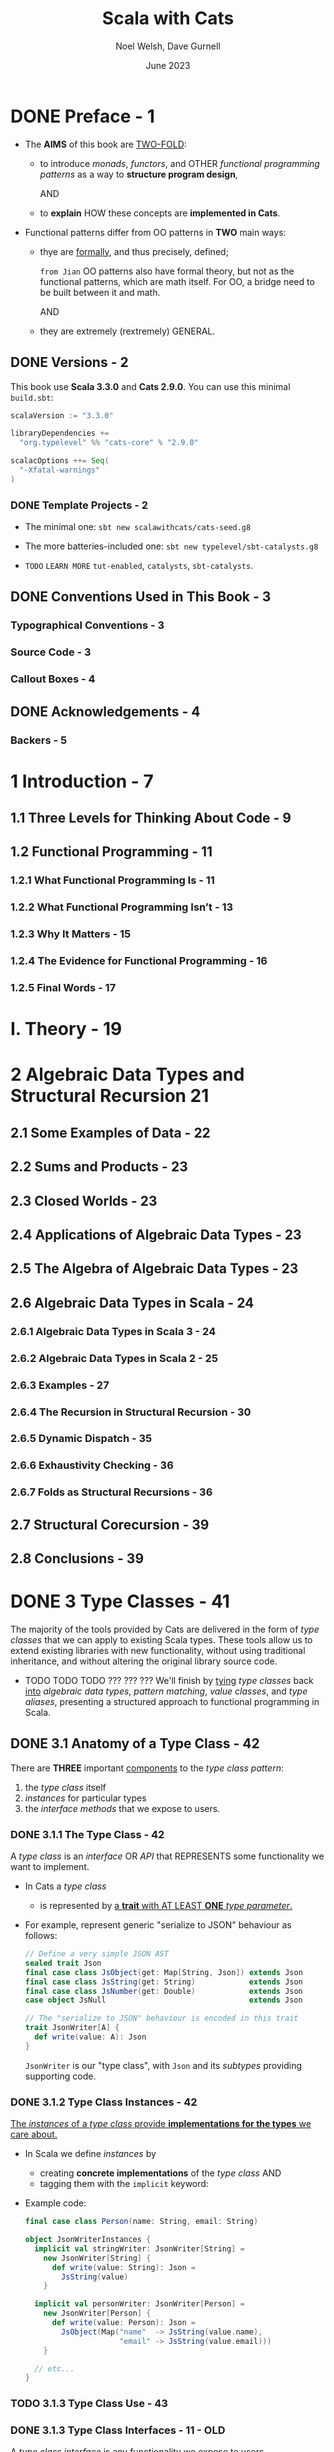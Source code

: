 #+TITLE: Scala with Cats
#+AUTHOR: Noel Welsh, Dave Gurnell
#+Date: June 2023
#+STARTUP: overview
#+STARTUP: entitiespretty

* DONE Preface - 1
  CLOSED: [2018-10-25 Thu 00:07]
  - The *AIMS* of this book are _TWO-FOLD_:
    * to introduce /monads/, /functors/, and OTHER /functional programming patterns/
      as a way to *structure program design*,

      AND

    * to *explain* HOW these concepts are *implemented in Cats*.

  - Functional patterns differ from OO patterns in *TWO* main ways:
    * thye are _formally_, and thus precisely, defined;

      =from Jian= OO patterns also have formal theory, but not as the functional
      patterns, which are math itself. For OO, a bridge need to be built between
      it and math.

      AND

    * they are extremely (rextremely) GENERAL.

** DONE Versions - 2
   CLOSED: [2018-10-25 Thu 00:07]
   This book use *Scala 3.3.0* and *Cats 2.9.0*.
   You can use this minimal =build.sbt=:
   #+BEGIN_SRC scala
     scalaVersion := "3.3.0"

     libraryDependencies +=
       "org.typelevel" %% "cats-core" % "2.9.0"

     scalacOptions ++= Seq(
       "-Xfatal-warnings"
     )
   #+END_SRC

*** DONE Template Projects - 2
    CLOSED: [2018-10-25 Thu 00:06]
    - The minimal one:
      ~sbt new scalawithcats/cats-seed.g8~

    - The more batteries-included one:
      ~sbt new typelevel/sbt-catalysts.g8~

    - =TODO= =LEARN MORE=
      =tut-enabled=, =catalysts=, =sbt-catalysts=.

** DONE Conventions Used in This Book - 3
   CLOSED: [2018-10-25 Thu 00:07]
*** Typographical Conventions - 3
*** Source Code - 3
*** Callout Boxes - 4

** DONE Acknowledgements - 4
   CLOSED: [2018-10-25 Thu 00:07]
*** Backers - 5

* 1 Introduction - 7
** 1.1 Three Levels for Thinking About Code - 9
** 1.2 Functional Programming - 11
*** 1.2.1 What Functional Programming Is - 11
*** 1.2.2 What Functional Programming Isn’t - 13
*** 1.2.3 Why It Matters - 15
*** 1.2.4 The Evidence for Functional Programming - 16
*** 1.2.5 Final Words - 17

* I. Theory - 19
* 2 Algebraic Data Types and Structural Recursion 21
** 2.1 Some Examples of Data - 22
** 2.2 Sums and Products - 23
** 2.3 Closed Worlds - 23
** 2.4 Applications of Algebraic Data Types - 23
** 2.5 The Algebra of Algebraic Data Types - 23
** 2.6 Algebraic Data Types in Scala - 24
*** 2.6.1 Algebraic Data Types in Scala 3 - 24
*** 2.6.2 Algebraic Data Types in Scala 2 - 25
*** 2.6.3 Examples - 27
*** 2.6.4 The Recursion in Structural Recursion - 30
*** 2.6.5 Dynamic Dispatch - 35
*** 2.6.6 Exhaustivity Checking - 36
*** 2.6.7 Folds as Structural Recursions - 36

** 2.7 Structural Corecursion - 39
** 2.8 Conclusions - 39

* DONE 3 Type Classes - 41
  CLOSED: [2019-03-23 Sat 02:53]
  The majority of the tools provided by Cats are delivered in the form of /type
  classes/ that we can apply to existing Scala types. These tools allow us to
  extend existing libraries with new functionality, without using traditional
  inheritance, and without altering the original library source code.

  - TODO TODO TODO ??? ??? ???
    We'll finish by _tying_ /type classes/ back _into_ /algebraic data types/,
    /pattern matching/, /value classes/, and /type aliases/, presenting a
    structured approach to functional programming in Scala.

** DONE 3.1 Anatomy of a Type Class - 42
   CLOSED: [2020-02-16 Sun 20:16]
   There are *THREE* important _components_ to the /type class pattern/:
   1. the /type class/ itself
   2. /instances/ for particular types
   3. the /interface methods/ that we expose to users.

*** DONE 3.1.1 The Type Class - 42
    CLOSED: [2020-02-16 Sun 19:41]
    A /type class/ is an /interface/ OR /API/
    that REPRESENTS some functionality we want to implement.

    - In Cats a /type class/
      * is represented by _a *trait* with AT LEAST *ONE* /type parameter/._

    - For example,
      represent generic "serialize to JSON" behaviour as follows:
      #+begin_src scala
        // Define a very simple JSON AST
        sealed trait Json
        final case class JsObject(get: Map[String, Json]) extends Json
        final case class JsString(get: String)            extends Json
        final case class JsNumber(get: Double)            extends Json
        case object JsNull                                extends Json

        // The "serialize to JSON" behaviour is encoded in this trait
        trait JsonWriter[A] {
          def write(value: A): Json
        }
      #+end_src
      ~JsonWriter~ is our "type class", with ~Json~ and its /subtypes/ providing
      supporting code.

*** DONE 3.1.2 Type Class Instances - 42
    CLOSED: [2020-02-16 Sun 19:41]
    _The /instances/ of a /type class/ provide *implementations for the types* we
    care about._

    - In Scala
      we define /instances/ by
      * creating *concrete implementations* of the /type class/
        AND
      * tagging them with the ~implicit~ keyword:

    - Example code:
      #+begin_src scala
        final case class Person(name: String, email: String)

        object JsonWriterInstances {
          implicit val stringWriter: JsonWriter[String] =
            new JsonWriter[String] {
              def write(value: String): Json =
                JsString(value)
            }

          implicit val personWriter: JsonWriter[Person] =
            new JsonWriter[Person] {
              def write(value: Person): Json =
                JsObject(Map("name"  -> JsString(value.name),
                             "email" -> JsString(value.email)))
            }

          // etc...
        }
      #+end_src

*** TODO 3.1.3 Type Class Use - 43
*** DONE 3.1.3 Type Class Interfaces - 11 - OLD
    CLOSED: [2020-02-16 Sun 20:15]
    A /type class interface/ is any functionality we expose to users.

    - /Interfaces/ are /generic methods/ that _accept_ /instances/ of the /type
      class/ as /implicit parameters/.

    - There are _two_ common ways of specifying an /interface/:
      1. *Interface Objects*
      2. *Interface Syntax* -- =from Jian= more flexible and fluent

**** DONE Interface Objects - 11
     CLOSED: [2020-02-16 Sun 20:00]
     The SIMPLEST way of creating an /interface/ is to place /methods/ in a
     /singleton object/:
     #+begin_src scala
       object Json {
         def toJson[A](value: A)(implicit w: JsonWriter[A]): Json =
           w.write(value)
       }
     #+end_src

     - Use case:
       #+begin_src scala
         import JsonWriterInstances._

         Json.toJson(Person("Dave", "dave@example.com"))
         // res4: Json = JsObject(Map(name -> JsString(Dave), email -> JsString(dave@example.com)))
       #+end_src

       The compiler inserts the required /implicit parameters/:
       ~Json.toJson(Person("Dave", "dave@example.com"))(personWriter)~

**** DONE Interface Syntax - 12
     CLOSED: [2020-02-16 Sun 20:08]
     We can _ALTERNATIVELY_ use /extension methods/ to *extend* _existing
     types_ with /interface methods/.

     - Cats refers to this as *syntax* for the /type class/:
       #+begin_src scala
         object JsonSyntax {
           implicit class JsonWriterOps[A](value: A) {
             def toJson(implicit w: JsonWriter[A]): Json =
               w.write(value)
           }
         }
       #+end_src

     - Use case:
       #+begin_src scala
         import JsonWriterInstances._
         import JsonSyntax._

         Person("Dave", "dave@example.com").toJson
         // res6: Json = JsObject(Map(name  -> JsString(Dave),
         //                           email -> JsString(dave@example.com)))
       #+end_src
       The compiler _searches_ for candidates for the /implicit parameters/ and
       _fill_ them in for us:
       ~Person("Dave", "dave@example.com").toJson(personWriter)~

**** DONE The ~implicitly~ Method - 13
     CLOSED: [2019-03-17 Sun 00:16]
     We can use ~implicitly~ to summon any value from /implicit scope/.

     - Definition from the Scala standard library:
       #+begin_src scala
         def implicitly[A](implicit value: A): A =
           value
       #+end_src

     - Use case:
       #+begin_src scala
         import JsonWriterInstances._

         implicitly[JsonWriter[String]]
         // res8: JsonWriter[String] = JsonWriterInstances$$anon$1@38ee55c4
       #+end_src

     - Most /type classes/ in Cats provide *other means* to _summon_ /instances/.

       HOWEVER, ~implicitly~ is a *good fallback* _for debugging purposes_.
       We can insert a call to ~implicitly~ within the general flow of our code to
       * _ensure_ the compiler CAN FIND an /instance/ of a /type class/
         AND
       * _ensure_ that there are *no* AMBIGUOUS implicit errors.

** DONE 3.2 Working with Implicits - 13
   CLOSED: [2020-02-16 Sun 23:53]
   _Working with /type classes/ in Scala_ means working with /implicit values/
   and /implicit parameters/.
     There are a few rules we need to know to do this effectively.

*** DONE 3.2.1 Packaging Implicits - 46
    CLOSED: [2020-02-16 Sun 22:26]
    *Placing* /instances/ in a /companion object/ to the /type class/ has
    special significance in Scala because it plays into something called
    /implicit scope/.

*** DONE 3.2.2 Implicit Scope - 46
    CLOSED: [2020-02-16 Sun 22:31]
    - The _compiler_ *searches* for CANDIDATE /type class instances/ *by type*.

    - For example,
      the compiler will search for ~JsonWriter[String]~ when it sees
      ~Json.toJson("A string!")~

    - The compiler searches for candidate instances in the /implicit scope/ at
      the call site, which _ROUGHLY_ consists of:
      1. local or inherited definitions;

      2. imported definitions;

      3. definitions in the /companion object/ of the /type class/ or the
         /parameter type/ (in the example ~JsonWriter~ or ~String~).

    - One object must be first declared with the ~implicit~ keyword and then be
      considered in /implicit scope/.

    - The precise rules of /implicit resolution/ are more complex then the ones
      listed above!

    - Footnote 3: =!!!=
      =READ= =IMPORTANT=

    - For our puposes, we can *package* /type class instances/ in roughly _FOUR_
      ways:
      1. by placing them in an /object/ such as ~JsonWriterInstances~;

      2. by placing them in a ~trait~;

      3. by placing them in the /companion object/ of the /type class/;

      4. by placing them in the /companion object/ of the /parameter type/.

    - How to use /implicits/ when you package like above:
      * With option 1 we bring instances into scope by *importing* them.

      * With option 2 we bring them *into scope with inheritance*.

      * With options 3 and 4, instances are *always in implicit scope*,
        regardless of where we try to use them.

*** DONE 3.2.3 Recursive Implicit Resolution - 48
    CLOSED: [2020-02-16 Sun 23:53]
    The power of /type classes/ and /implicits/ lies in the compiler's ability
    to *COMBINE* /implicit definitions/ when _SEARCHING for candidate instances._

    - Example:
      #+begin_src scala
        implicit def optionWriter[A]
            (implicit writer: JsonWriter[A]): JsonWriter[Option[A]] =
          new JsonWriter[Option[A]] {
            def write(option: Option[A]): Json =
              option match {
                case Some(aValue) => writer.write(aValue)
                case None => JsNull
              }
          }

      #+end_src
      * The process of search implicits and fill them in:
        #+begin_src scala
          Json.toJson(Option("A string"))

          // Search for an implicit `JsonWriter[Option[String]]`.
          // It find the implicit method for `JsonWriter[Option[A]]`:
          Json.toJson(Option("A string"))(optionWriter[String])

          // and recursively searches for a `JsonWriter[String]` for `optionWriter[String]`:
          Json.toJson(Option("A string"))(optionWriter(stringWriter))
        #+end_src

    - A simplified version =from Jian= (use reflection --> slower):
      #+begin_src scala
        import scala.reflect.ClassTag

        implicit def optionWriter[A : ClassTag](implicit writer: JsonWriter[A]) = {
          case Some(v: A) => writer.write(v)
          case None       => JsNull
        }
      #+end_src
      TODO WHY type ~A~ is erased???

    - *Implicit Conversions*
      In this section we define /implicit function/ with /implicit parameters/.
        This make compiler recursively search the required /implicits/. _This is
        the preferred pattern._ *This is _NOT_ the /implicit conversion pattern/!!!*

      * /Implicit conversion/ is an older pattern, and it is NOT Preferred in modern
        Scala code:
        Compiler will give a warning, and if you want to dimiss the warning
        (*DON'T!*), you need ~import scala.language.implicitConversions~ in your
        file (this is also indicated in the warning message) or set a
        corresponding compiler option.

      * Attention:
        /Interface Syntax/ is different from /implicit conversion/.
        It is defined as an /implicit class/ with /extension methods/!

      * From Jian:
        + /Implicit Conversion/:
          A implicit function that convert from a value of ~A~ to a value of ~B~.
          - The value of ~A~ is not marked ~implicit~
          - ~B~ is not a type with /extension methods/. It's just another type.

        + /Interface Syntax/:
          A /implicit class/ ~Extended_A~ with a constructor of one parameter that typed ~A~.
          It "add" /extension methods/ to the value passed in ~A~.

** DONE 3.3 Exercise: Printable Library - 51
   CLOSED: [2020-02-17 Mon 00:16]
   - A few disadvantages of the native ~toString~ method of any objects in Scala:
     * It is implemented for every type in the language, many implementations are
       of limited use, and we can't opt-in to specific implementations for specific
       types. TODO ??? TODO ???

   - Let's *define* a ~Printable~ /type class/ to _work around_ these problems:
     1. *Define* a /type class/ ~Printable[A]~ containing a SINGLE /method/
        ~format(value: A): String~,
        #+begin_src scala
          trait Printable[A] {
            def format(value: A): String
          }
        #+end_src

     2. *Create* an object ~PrintableInstances~ containing /instances/ of
        ~Printable~ (for ~String~ and ~Int~ in our example).
        #+begin_src scala
          object PrintableInstances {
            implicit val stringPrintable: Printable[String] =
              identity[String] _

            implicit val intPrintable: Printable[Int] =
              (_: Int).toString
          }
        #+end_src

     3. *Define* an object ~Printable~ with TWO /generic interface methods/:
        #+begin_src scala
          // The "interface object" way.
          object Printable {
            def format[A](input: A)(implicit p: Printable[A]): String =
              p.format(input)

            def print(input: A)(implicit p: Printable[A]): Unit =
              println(format(input))
          }
        #+end_src
        * ~format~ uses the relevant ~Printable~ to convert the ~A~ to a ~String~.
          + accepts a value of type ~A~
          + returns a ~Printable~ of the corresponding type.

        * ~print~ prints the ~A~ value to the console using ~println~.
          + accepts the same parameters as ~format~
          + returns ~Unit~.

*** DONE Using the Library - 19
    CLOSED: [2020-02-17 Mon 00:26]
    #+begin_src scala
      final case class Cat(name: String, age: Int, color: String)

      // Add to the `PrintableInstances`
      implicit val catPrintable = new Printable[Cat] {
        def format(cat: Cat): String = {
          val name: String  = Printable.format(cat.name)
          val age: String   = Printable.format(cat.age)
          val color: String = Printable.format(cat.color)
          s"$name is a $age year-old $color cat."
        }
      }
    #+end_src

*** DONE Better Syntax - 19
    CLOSED: [2020-02-17 Mon 00:28]
    #+begin_src scala
      object PrintableSyntax {
        implicit class PrintableOps[A](value: A) {
          def format(implicit p: Printable[A]): String =
            Printable.format(value)

          def print(implicit p: Printable[A]): Unit =
            Printable.print(value)
        }
      }
    #+end_src

** DONE 3.4 Meet Cats - 53
   CLOSED: [2020-02-17 Mon 03:26]
   - Previous section:
     we saw *HOW* to *implement* /type classes/ _in Scala_.

     This section:
     we will look at *HOW* /type classes/ are *implemented* _in Cats_.

   - Cats is written using a /modular structure/ that allows us to choose which
     /type classes/, /instances/, and /interface methods/ we want to use.

   - Let's take a first look using ~cats.Show~ as an example.
     ~Show~ is Cats' equivalent of the ~Printable~ /type class/ we defined in
     the last section.

     An abbreviated definition:
     #+begin_src scala
       package cats

       trait Show[A] {
         def show(value: A): String
       }
     #+end_src

*** DONE 3.4.1 Importing Type Classes - 53
    CLOSED: [2020-02-17 Mon 02:51]
    /Type classes/ are defined in ~cats~ /package/.
    Use it with ~import cats.Show~

    - The /companion object/ of *every* /Cats type class/ has an ~apply~ /method/
      that *locates* an /instance/ for any type we specify.

      However, you need to bring related /implicits/ to scope first.
      ~Show.apply[Int]~ need an implicit!

*** DONE 3.4.2 Importing Default Instances - 54
    CLOSED: [2020-02-17 Mon 02:56]
    The ~cats.instances~ /package/ provides /DEFAULT instances/ for a wide
    variety of types. TODO Check what are in the ~cats.instances~ package.

    - EACH /import/ provides /instances/ of ALL Cats' /type classes/
      for a SPECIFIC /parameter type/:
      * ~cats.instances.int~ provides instances for ~Int~

      * ~cats.instances.string~ provides instances for ~String~

      * ~cats.instances.list~ provides instances for ~List~

      * ~cats.instances.option~ provides instances for ~Option~

      * ~cats.instances.all~ provides *ALL* /instances/ that are shipped out of
        the box with Cats

    - Usage:
      #+begin_src scala
        import cats.instances.int._     //  for Show
        import cats.instances.string._  //  for Show

        val showInt:    Show[Int]    = Show.apply[Int]
        val showString: Show[String] = Show.apply[String]

        // Usage examples:
        val intAsString: String =
          showInt.show(123)
        // intAsstring: String = 123

        val stringAsString: String =
          showString.show("abc")
        // StringAsstring: String = abc
      #+end_src

*** DONE 3.4.3 Importing Interface Syntax - 55
    CLOSED: [2020-02-17 Mon 02:57]
    Make ~Show~ easier to use by _importing the /interface syntax/ from
    ~cats.syntax.show~._

    - This adds an /extension method/ called ~show~ to ANY /type/ for which we
      have an /instance/ of ~Show~ in scope:
      #+begin_src scala
        import cats.syntax.show._  // for show

        val shownInt = 123.show
        // showInt: String = 123

        val shownString = "abc".show
        // shownString: String = abc
      #+end_src

    - Cats provides *SEPARATE* syntax imports for EACH /type class/.

*** DONE 3.4.4 Importing All The Things! - 55
    CLOSED: [2020-02-17 Mon 03:00]
    - You should feel free to take one of the following shortcuts to simplify your
      imports: =IMPORTANT=
      * ~import cats._~ imports *ALL* of Cats' /type classes/ in one go;

      * ~import cats.instances.all._~ imports *ALL* of the /type class instances/
        for the standard library in one go;

      * ~import cats.syntax.all._~ imports *ALL* of the /syntax/ in one go;

      * ~import cats.implicits._~ imports *ALL* of the /standard type class
        instances/ and *ALL* of the /syntax/ in one go.

    - Most people
      1. _start_ their files with the following imports:
         #+begin_src scala
           import cats._
           import cats.implicits._
         #+end_src

      2. _reverting_ to more specific imports _only if they encounter naming conflicts
         or problems with ambiguous implicits._

*** DONE 3.4.5 Defining Custom Instances - 56
    CLOSED: [2020-02-17 Mon 03:26]
    - Q :: *HOW to define* an /instance/ of ~Show~?

    - A :: implementing the /trait/ for a given type:
           #+begin_src scala
             import java.util.Date

             implicit val dateShow: Show[Date] =
               new Show[Date] {
                 def show(date: Date): String = s"${date.getTime}ms since the epoch."
               }
           #+end_src

      * Simplified code:
        #+begin_src scala
          import java.util.Date

          implicit val dateShow: Show[Date] =
              date => s"${date.getTime}ms since the epoch."
        #+end_src

    - =from Jian=
      Should avoid an old and not well designed class like ~java.util.Date~ as a
      illsutration example. I try to use ~java.time.LocalDate~ adn do a similar
      job:
      #+begin_src scala
        import java.time.LocalDateTime
        import java.time.ZoneOffset

        implicit val dateShow: Show[LocalDateTime] =
          new Show[LocalDateTime] {
            def show(dateTime: LocalDateTime): String =
              s"${LocalDateTime.now().toInstant(ZoneOffset.UTC).toEpochMilli}ms since the epoch."
          }
      #+end_src

    - =IMPORTANT=
      Cats also provides a couple of convenient methods to *simplify* the process
      of creating /instances/.

      For ~Show~, there are two _construction methods_ on the /companion object/.
      * ~def show[A](f: A => String): Show[A]~
        Create a ~Show~ /instance/ from a function

      * ~def fromToString[A]: Show[A]~
        Create a ~Show~ /instance/ from a ~toString~ /method/

    - Use the ~show~ _construction method_:
      #+begin_src scala
        implicit val dateShow: Show[Date] =
          Show.show(date => s"${date.getTime}ms since the epoch.")
      #+end_src
      =from Jian= This is still more code then my *Simplified code* above.
                  WHY do we need ~show~??? I _guess_ this is because before
                  Scala 2.11 the simplified syntax for an instance of SAM is not
                  allowed. Then, do we still want to keep this for the future Scala.

    - Many /type classes/ in Cats provide /helper methods/ like these for
      *constructing* /instances/,
      * either *from scratch*
      * or by *transforming existing* /instances/ for other types.
        TODO MORE examples!!!

*** DONE 3.4.6 Exercise: Cat ~Show~ - 57
    CLOSED: [2020-02-17 Mon 00:35]
    The implementation is trivial -- only the /implicit value/ ~catShow~ we need
    to define -- just provide the function that can convert ~Cat~ to a ~String~
    of the format we want. All other things can be imported from Cats.

    _The import thing is *knowing what to import*._

** DONE 3.5 Example: ~Eq~ - 57
   CLOSED: [2020-02-17 Mon 00:58]
   - ~Eq~ is designed to
     * _support_ *type-safe equality* -- compre values of the same type
       (=from Jian= a narrowed down type, not consider them as the root type ~Any~)
       and
     * _address_ annoyances using Scala's built-in ~==~ operator.

   - With the built-in ~==~ no type-safty equality check, we may make _mistake_
     like:
     #+BEGIN_SRC scala
       List(1, 2, 3).map(Option.apply).filter(_ == 1)
       // res0: List[Option[Int]] = List()
     #+END_SRC

     It will be perfect if this is a /type error/ rather than /runtime error/.
     ~cats.Eq~ is designed to do this!!!

*** DONE 3.5.1 Equality, Liberty, and Fraternity - 57
    CLOSED: [2020-02-17 Mon 00:51]
    We can use ~Eq~ to define /type-safe equality/ between /instances/ of ANY
    given /type/:
    #+BEGIN_SRC scala
      package cats

      trait Eq[A] {
        def eqv(a: A, b: A): Boolean
        // other concrete methods based on `eqv`...
      }
    #+END_SRC
    - =from Jian=
      Use ~eqv~ rather than ~eq~ is because ~eq~ (a function in Scala behaved
      like the ~==~ in Java) is already used by Scala.

    - The /interface syntax/ of ~Eq~ is defined in ~cats.syntax.eq~.
      It provides *two* /methods/ for performing equality checks provided there
      is an instance ~Eq[A]~ _in scope_:
      * ~===~ compares two objects for /equality/;

      * ~=!=~ compares two objects for /inequality/.

*** DONE 3.5.2 Comparing Ints - 58
    CLOSED: [2020-02-17 Mon 00:51]
    Examples:
    #+BEGIN_SRC scala
      import cats.Eq
      import cats.instances.int._  // for `Eq[Int]`

      val eqInt = Eq[Int]

      eqInt.eqv(123, 123)
      // res2: Boolean = true

      eqInt.eqv(123, 234)
      // res2: Boolean = false

      eqInt.eqv(123, "234")
      //// type mismatch error

      import cats.syntax.eq._  // for the infix operators `===` and `=!=`

      123 === 123
      // res5: Boolean = true

      123 =!= 234
      // res6: Boolean = true
    #+END_SRC

*** DONE 3.5.3 Comparing Options - 59
    CLOSED: [2020-02-17 Mon 00:54]
    #+BEGIN_SRC scala
      import cats.instances.int._     // for `Eq`
      import cats.instances.option._  // for `Eq`
      import cats.syntax.eq._

      Some(1) === None
      //// type mismatch

      (Some(1): Option[Int]) === (None: Option[Int])  // too verbose
      // res9: Boolean = false

      Option(1) === Option.empty[Int]
      // res10: Boolean = false
    #+END_SRC
    - =from Jian= Here it MUST be ~(Some(1): Option[Int])~ or ~Option(1)~.
      ~Some(1) === (None: Option[Int])~ have /type error/ -- here you can only
      compare ~Option[Int]~ with ~Option[Int]~, and compre its different subtypes
      will lead to /type error/ -- extremely strict type checking!!!

      =from Jian=
      Can Dotty make this more flexible???


    - OR use special syntax from ~cats.syntax.option~:
      #+BEGIN_SRC scala
        import cats.syntax.option._  // for some and none

        1.some === none[Int]
        // res11: Boolean = false

        1.some =!= none[Int]
        // res12: Boolean = true
      #+END_SRC

*** DONE 3.5.4 Comparing Custom Types - 60
    CLOSED: [2020-02-17 Mon 00:55]
    Define our own instances of ~Eq~ with ~Eq.instance~ /method/, which accepts
    a function of type ~(A, A) => Boolean~ and returns an ~Eq[A]~:
    #+BEGIN_SRC scala
      import java.util.Date
      import cats.instances.long._  // for `Eq`

      implicit val dateEq: Eq[Date] =
        Eq.instance[Date] { (date1, date2) =>
          date1.getTime === date2.getTime
        }

      val x = new Date  // now
      val y = new Date  // a bit later than `x`

      x === x  // true
      x === y  // false
    #+END_SRC

*** DONE 3.5.5 Exercise: Equality, Liberty, and Felinity - 61
    CLOSED: [2020-02-17 Mon 00:58]
    #+BEGIN_SRC scala
      import cats.Eq
      import cats.syntax.eq._
      import cats.instances.int._
      import cats.instances.string._

      final case class Cat(name: String, age: Int, color: String)

      implicit val catEq: Eq[Cat] =
        Eq.instance[Cat] { case (Cat(nm1, ag1, clr1), Cat(nm2, ag2, clr2)) =>
          nm1 == nm2 &&
            ag1 == ag2 &&
            clr1 == clr2
        }

      val cat1 = Cat("Garfield",   38, "orange and black")
      val cat2 = Cat("Heathcliff", 33, "orange and black")

      cat1 === cat2  //
      cat1 =!= cat2  //

      // `Option[Cat]`
      import cats.instances.option._

      val optionCat1 = Option(cat1)
      val optionCat2 = Option.empty[Cat]

      optionCat1 === optionCat2  //
      optionCat1 =!= optionCat2  //
    #+END_SRC

    =from Jian= I think, after considering the features of /case classes/, a
    better implementation of ~catEq~ (still *type safe equality check*):
    #+BEGIN_SRC scala
      implicit val catEq: Eq[Cat] =
        Eq.instance[Cat] { (c1, c2) => c1 == c2 }
    #+END_SRC
    We can't use ~==~ between ~c1~ and ~c2~, but for /case classes/, ~==~ is
    enough!!! This is NOT applicable for /non-case classes/.

** DONE 3.6 Controlling Instance Selection - 61
   CLOSED: [2020-02-17 Mon 22:32]
   Two issues that _CONTROL /instance/ selection_ must be considered:
   - What is the _relationship_ BETWEEN an instance defined on _a type and its
     subtypes_?

     Example: ~JsonWriter[Option[Int]]~ and ~Json.toJson(Some(1))~

   - How do we choose between /type class instances/ when there are many
     available?

     Example: TWO ~JsonWriter~ for ~Person~.

*** DONE 3.6.1 Variance - 62
    CLOSED: [2019-03-23 Sat 02:52]
**** DONE Covariance - 29
     CLOSED: [2020-02-17 Mon 22:00]
     - Covariance :: the type ~F[B]~ is a /subtype/ of the type ~F[A]~ if ~B~ is
                     a /subtype/ of ~A~.

     - /Covariance/ is useful for modelling many types, including collections.

     - Almost / ALL (_I'm NOT sure_)
       /immutable collections/ are /covariant/.

**** DONE Contravariance - 30
     CLOSED: [2020-02-17 Mon 22:00]
     - Contravariance :: the type ~F[B]~ is a /subtype/ of the type ~F[A]~ if ~A~
                         is a /subtype/ of ~B~.

     - /Covariance/ is useful for modeling types that represent processes, like
       our ~JsonWriter~ /type class/ above:
       #+begin_src scala
         trait JsonWriter[-A] {
           def write(value: A): Json
         }
       #+end_src

     - It's easy to find out why do we need /contravariance/:
       #+begin_src scala
         val shape: Shape = ???
         val circle: Circle = ???

         val shapeWriter: JsonWriter[Shape] = ???
         val circleWriter: JsonWriter[Circle] = ???

         def format[A](value: A, writer: JsonWriter[A]): Json =
           writer.write(value)
       #+end_src
       * Logically (even we don't know the /contravariance/ of ~JsonWriter[A]~,
         we still have some reasonable expectation), what kind of combinations
         are legal?
         + When ~value~ is a ~Circle~, ~writer~ can be ~JsonWriter[Circle]~ and
           ~JsonWriter[Shape]~.

         + When ~value~ is a ~Shape~, ~writer~ can ONLY be ~JsonWriter[Shape]~.

       * The expectation above is the expectation for /contravariance/:
         ~JsonWriter[Shape]~ is a subtype of ~JsonWriter[Circle]~ because ~Circle~
         is a subtype of ~Shape~.

**** DONE Invariance - 31
     CLOSED: [2019-03-22 Fri 15:11]
     - Invariance :: types ~F[A]~ and ~F[B]~ are *never* /subtypes/ of one
                     another, no matter waht the relationship between ~A~ and
                     ~B~.

     - /Invariance/ is *the default semantics for Scala type constructors.*

     - There are *TWO* issues that tend to arise.
       Let's imagine we have an /algebraic data type/ like:
       #+begin_src scala
         sealed trait A
         case object B extends A
         case object C extends A
       #+end_src
       1. Will an /supertype/ (in this example, it is ~A~) /instance/ be selected
          for /subtypes/ (in this example, they are ~B~ and ~C~)?

       2. Will an /instance/ for a /subtype/ (~B~) be selected in preference to
          that of a /supertype/ (~A~).

          For instance, if we define an /instance/ for ~A~ and ~B~, and we have
          a value of type ~B~, will the /instance/ for ~B~ be selected in
          preference to ~A~?

     - We can't have both at once. Here are the choices:
       | Type Class Variance           | Invariant | Covariant | Contravariant |
       |-------------------------------+-----------+-----------+---------------|
       | Supertype instance used?      | No        | No        | Yes           |
       | More specific type preferred? | No        | Yes       | No            |

     - There is no perfect system, and
       _Cats generally *prefers* to use /invariant type classes/._
       This allows us to *specify more specific* /instances/ for /subtypes/ if
       we want.
       * This also introduce some "issue" that we need to pay attention.
         For example,
         a value of /type/ ~Some[Int]~, our /type class instance/ for ~Option~
         will *NOT* be used.
           We can solve this problem with a /type annotation/ like
         ~Some(1): Option[Int]~ or by using /"smart constructors"/ like the
         ~Option.apply~, ~Option.empty~, ~some~, and ~none~ /methods/.

** DONE 3.7 Summary - 65
   CLOSED: [2020-02-17 Mon 23:50]
   - First, we use plain Scala to introduce the concept of /type classes/.
     We implementated our own ~Printable~ /type class/ using plain Scala before
     looking at two examples from /Cats/ -- ~Show~ and ~Eq~

   - The _general patterns_ in ~Cats~:
     * /Cats type classes/ are /generic traits/ _in the ~cats~ package_.

     * *EACH* /type class/ has a /companion object/ with,
       + an ~apply~ /method/ for materializing instances;
       + ONE or MORE /construction methods/ for creating /instances/;
       + a collection of other relevant /helper methods/.

     * /DEFAULT instances/ are provided via objects in the ~cats.instances~
       /package/, and are *organized BY* /parameter type/ _RATHER THAN_ BY /type
       class/.

     * MANY /type classes/ have /syntax/ provided via the ~cats.syntax~ /package/.

* DONE 4 Monoids and Semigroups - 67
  CLOSED: [2020-02-18 Tue 02:22]
  /Type classes/ /monoid/ and /semigroup/ allow us to combine values.
  - There are instances for ~Int~, ~String~, ~List~, ~Option~, and many more.

*** DONE Integer addition - 35
    CLOSED: [2018-10-26 Fri 21:35]
    - Operation: Closed under integer ~+~
    - Identity: ~0~
    - Associativity

*** DONE Integer multiplication - 36
    CLOSED: [2018-10-26 Fri 21:35]
    - Operation: Closed under integer ~*~
    - Identity: ~1~
    - Associativity

*** DONE String and sequence concatenation - 36
    CLOSED: [2018-10-26 Fri 21:35]
    - Operation: Closed under String concatenation ~++~
    - Identity: ~""~
    - Associativity

** DONE 4.1 Definition of a ~Monoid~ - 69
   CLOSED: [2020-02-18 Tue 00:20]
   - Formally, a /monoid/ for a type ~A~:
     * It has
       + an operation ~combine~ with type ~(A, A) => A~
       + an element ~empty~ of type ~A~
     * It obeys
       + association laws
       + identity laws

   - /Monoid/ in Cats:
     #+BEGIN_SRC scala
       trait Monoid[A] {
         def combine(x: A, y: A): A
         def empty: A
       }
     #+END_SRC

   - Only the ~combine~ and ~empty~ /methods/ of this ~trait~ *CANNOT* guarantee
     the _monoid in math_ -- /monoids/ *must formally obey* several /laws/, here
     are functions that can be used to _test_ the /laws/:
     #+BEGIN_SRC scala
       def associativeLaw[A : Monoid](x: A, y: A, z: A): Boolean = {
         val m = implicitly[A]
         m.combine(x, m.combine(y, z)) == m.combine(m.combine(x, y), z)
       }

       def identityLaw[A : Monoid](x: A): Boolean = {
         val m = implicitly[A]
         (m.combine(x, m.empty) == x) && (m.combine(m.empty, x) == x)
       }
     #+END_SRC
     * =from Jian=
       Scala does NOT contain a system that can prove a thing defined as monoid-like
       is really a /monoid/. We write down laws, and then prove it with some proof
       system (including a person with pen and paper :-)). In Scala, a more applicable
       way is write down the laws in code, and use tests to show some proof (of
       course, this is often not comprehensive). Even in Scala, we should do the
       paper and pen proof for complicated user-defined monoid.

   - /Integer subtraction/ does *NOT* obey the /associative law (for /monoid/)/,
     and there is NO /monoid/ under /integer subtraction/ operation.

   - AGAIN,
     *Unlawful instances are dangerous*!!!
     *Unlawful instances are dangerous*!!!
     *Unlawful instances are dangerous*!!!

     It will yield *unpredictable results*.

** DONE 4.2 Definition of a ~Semigroup~ - 70
   CLOSED: [2020-02-18 Tue 00:24]
   /Semigroups/ have only ~combine~ and NO ~empty~.

   - /Semigroups/ are often /monoids/.

   - We can add some _restriction_ to eliminate /identitis/ of /monoids/, and
     make them no longer /monids/, but /semigroups/ ONLY.
     For example, there is one we often see and use
     * positive numbers

     * none empty sequences.
       For example, the ~NonEmptyList~ in Cats.

   - A more accurate, but still simplified compared to the code in Cats,
     definition of Cat's ~Monoid~ is:
     #+begin_src scala
       trait Semigroup[A] {
         def combine(x: A, y: A): A
       }

       trait Monoid[A] extends Semigroup[A] {
         def empty: A
       }
     #+end_src

** DONE 4.3 Exercise: The Truth About Monoids - 71
   CLOSED: [2020-02-18 Tue 00:49]
   We first complete the ~Monoid~ related definitions in Cats:
   #+begin_src scala
     trait Semigroup[A] {
       def combine(x: A, y: A): A
     }

     trait Monoid[A] extends Semigroup[A] {
       def empty: A
     }

     object Monoid {
       def apply[A](implicit monoid: Monoid[A]) =
         monoid
     }
   #+end_src

   Then let's define the ~Boolean~ related ~Monoid~ (NOT only one):
   #+BEGIN_SRC scala
     implict val booleanAndMonoid = new Monoid[Boolean] {
       def combine(x: Boolean, y: Boolean): Boolean = x && y
       def empty: Boolean = true
     }

     implict val booleanOrMonoid = new Monoid[Boolean] {
       def combine(x: Boolean, y: Boolean): Boolean = x || y
       def empty: Boolean = false
     }

     implict val booleanXorMonoid = new Monoid[Boolean] {
       def combine(x: Boolean, y: Boolean): Boolean = (x && !y) || (!x && y)
       def empty: Boolean = false
     }

     implict val booleanXnorMonoid = new Monoid[Boolean] {
       def combine(x: Boolean, y: Boolean): Boolean = (!x || y) && (x || !y)
       def empty: Boolean = true
     }
   #+END_SRC
   The /identity law/ holds in each case is straightforward.
   The /associative law/ can be proved by enumerating the cases.

** DONE 4.4 Exercise: All ~Set~ for Monoids - 72
   CLOSED: [2020-02-18 Tue 00:52]
   - ~Monoid[Set[A]]~ exists UNDER /sets/ ~union~ operation with ~Set.empty[A]~ as
     /identity/:
     #+BEGIN_SRC scala
       implicit def setUnionMonoid[A] = new Monoid[Set[A]] {
         def combine(x: Set[A], y: Set[A]): Set[A] =
           x union y

         // Now you know why we use `def` for `empty` in the definition of `Monoid`!
         def empty: Set[A] = Set.empty
       }
     #+END_SRC
     * Use cases:
       #+begin_src scala
         val intSetMonoid = Monoid[Set[Int]]
         val strSetMonoid = Monoid[Set[String]]

         intSetMonoid.combine(Set(1, 2), Set(2, 3))
         // res2: Set[Int] = Set(1, 2, 3)

         strSetMonoid.combine(Set("A", "B"), Set("B", "C"))
         // res3: Set[String] = Set(A, B, C)
       #+end_src

   - ~Semigroup[Set[A]]~ exists UNDER /sets/ ~intersect~ opertion.
     There is *NO* ~Monoid[Set[A]]~ under this operation.

   - /Set complement/ and /set difference/ are *NOT* /associative/.
     They are not /monoid/ or /semigroup/.

   - ~Monoid[Set[A]]~ exists UNDER /sets/ /symmetric difference/ operation with
     ~Set.empty[A]~ as /identity/:
     #+BEGIN_SRC scala
       implicit def setSymDiffMonoid[A] = new Monoid[Set[A]] {
         def combine(x: Set[A], y: Set[A]): Set[A] =
           (x diff y) union (y diff x)

         def empty: Set[A] = Set.empty
       }
     #+END_SRC

** DONE 4.5 Monoids in Cats - 72
   CLOSED: [2020-02-18 Tue 01:09]
   We've seen what /monoids/ are.
   Now let's look at their *implementation in Cats*.

   - Once again we'll look at the *THREE* main aspects of the implementation:
     * the /type class/
     * the /instances/
     * the /interface/ (syntax)

*** DONE 4.5.1 The Monoid Type Class - 72
    CLOSED: [2020-02-18 Tue 00:58]
    ~cats.Monoid~ (an alias of ~cats.kernel.Monoid~) and ~cats.Semigroup~ (an
    alias of ~cats.kernel.Semigroup~).
    #+begin_src scala
      import cats.Monoid
      import cats.Semigroup
    #+end_src

    - *Cats Kernel?*
      /Cats Kernel/ is a _subproject_ of Cats providing _a small set_ of
      /typeclasses/ *for libraries that don't require the full Cats toolbox*.

      While these _CORE_ /type classes/ are technically defined in the ~cats.kernel~
      /package/, _they are ALL *aliased* to the ~cats~ package so we RARELY need
      to be aware of the distinction._

      * The /Cats Kernel/ /type classes/ covered in this book:
        + ~Eq~
        + ~Semigroup~
        + ~Monoid~

      * All the other /type classes/ we cover are part of the main Cats project
        and are defined _directly_ in the ~cats~ /package/.

*** DONE 4.5.2 Monoid Instances - 73
    CLOSED: [2020-02-18 Tue 00:59]
    - Example (usage):
      #+BEGIN_SRC scala
        import cats.Monoid
        import cats.instances.string._

        Monoid[String].combine("Hi ", "there")  // "Hi there"
        Monoid[String].empty                    // ""
      #+END_SRC
      * ~Monoid[String]~ is actually ~Monoid.apply[String]~

      * ~Semigroup~ usage is similar.

    - Aseemble a ~Monoid[Option[Int]]~:
      #+begin_src scala
        import cats.Monoid
        import cats.instances.int._     // for Monoid
        import cats.instances.option._  // for Monoid

        val a = Option(22)  // a: Option[Int] = Some(22)
        val b = Option(20)  // b: Option[Int] = Some(20)

        Monoid[Option[Int]].combine(a, b)
      #+end_src

*** DONE 4.5.3 Monoid Syntax - 74
    CLOSED: [2020-02-18 Tue 01:00]
    ~|+|~ is the /combine/ operator, which comes from ~cats.syntax.semigroup._~
    #+BEGIN_SRC scala
      import cats.instances.string._
      import cats.syntax.semigroup._  // for |+|

      val stringResult = "Hi " |+| "there" |+| Monoid[String].empty
      // stringResult: String = Hi there

      import cats.instances.int._ // for Monoid
      val intResult = 1 |+| 2 |+| Monoid[Int].empty
      // inResult: Int = 3
    #+END_SRC

*** DONE 4.5.4 Exercise: Adding All The Things - 75
    CLOSED: [2020-02-18 Tue 01:06]
    - Write ~add~ for ~Int~
      #+BEGIN_SRC scala
        def add(items: List[Int]): Int =
          items.foldLeft(0)(_ + _)
      #+END_SRC

    - Write generics that can work for ~Int~ and ~Option[Int]~
      #+BEGIN_SRC scala
        import cats.Monoid
        import cats.instances.int._
        import cats.instances.option._
        import cats.syntax.semigroup._

        def add[A](items: List[A])(implicit monoid: Monoid[A]): A =
          items.foldLeft(monoid.empty)(_ |+| _)
      #+END_SRC

      If there is NOT ~None~ in the list, we'll see:
      #+BEGIN_SRC scala
        add(List(Some(1), Some(2), Some(3)))
        // <console>:61: error: could not find implicit value for evidence parameter of type cats.Monoid[Some[Int]]
        //        add(List(Some(1), Some(2), Some(3)))
        //           ^
      #+END_SRC
      This is because /Cats/ will ONLY generate a ~Monoid~ for ~Option[Int]~.

    - Make ~Order~ addable.
      #+BEGIN_SRC scala
        import cats.Monoid

        case class Order(totalCost: Double, quantity: Double)

        implicit val orderMonoid = new Monoid[Order] {
          def combine(x: Order, y: Order): Order =
            Order(x.totalCost + y.totalCost,
                  x.quantity + y.quantity)

          def empty: Order =
            Order(0.0, 0.0)
        }
      #+END_SRC

** DONE 4.6 Applications of Monoids - 75
   CLOSED: [2020-02-18 Tue 02:12]
   Here are a few big ideas where /monoids/ play a major role.
   TODO More detail in case studies later in this book.

*** DONE 4.6.1 Big Data - 76
    CLOSED: [2020-02-18 Tue 02:11]
    - Use cases (Need process a huge amount of logs, NOT/CANNOT in ONLY one
      computer):
      * Calculate how many total visitors a web site has received.
        -- thanks for the reality non-negative ~Int~ under the operation of
           /addition/ and the /zero element/ of ~0~ is a /monoid/.

      * Calculate how many unique visitors a web site has received.
        -- thanks for the reality that ~Set(Int)~ under the operation of
           /union/ and the /zero element/ of ~Set.empty[Int]~ is a /monoid/.

      * If we want to calculate 99% and 95% response times from our server logs,
        we can use a data structure called a ~QTree~ for which there is a /monoid/.
        TODO _Learn how to design and implement this data structure._

    - Summary:
      Almost every analysis that we might want to do over a large data set is a
      /monoid/, and therefore we can build an expressive and powerful analytics
      system around this idea.

      This is exactly what Twitter's Algebird and Summingbird projects have
      done. We explore this idea further in the map-reduce case study.

*** DONE 4.6.2 Distributed Systems - 76
    CLOSED: [2020-02-18 Tue 02:11]
    =TODO= =Case-Study= We explore this idea further in *the CRDT case study*.

*** DONE 4.6.3 Monoids in the Small - 77
    CLOSED: [2020-02-18 Tue 02:11]
    There are also many cases where having a monoid around makes it easier to
    write a small code fragment.

    See *case studies* of this book

** DONE 4.7 Summary - 77
   CLOSED: [2020-02-18 Tue 02:21]

* DONE 5 Functors - 79 - TODO _contravariant and invariant functors_
  CLOSED: [2020-02-20 Thu 11:22]
  - /Functors/ allow us to represent sequences of operations within a /context/.

  - /Functor/ is the base of /applicative functor/ and /monad/, which are more
    useful.

** DONE 5.1 Examples of Functors - 79
   CLOSED: [2020-02-18 Tue 02:31]
   - Because ~map~ leaves the the /context/ unchanged, we can call it repeatedly
     to *sequence* multiple computations on the _contents_ of an initial data
     structure.
     #+begin_src scala
       // Of course, the first two map's can be merged to one,
       // Here is a illustration example, not best practice:
       List(1, 2, 3).
         map(_ + 1).
         map(_ * 2).
         map(_ + "!")
     #+end_src

   - We should think of ~map~
     * *NOT*
       as an /iteration pattern/,
       =from Jian=
       This point of view is not related to composition and is rules
       In the context of category, we don't inspect the object we use in this
       point of view.

     * BUT
       as a way of *sequencing* computations on values
       IGNORING SOME COMPLICATION dictated by the relevant data type.

** DONE 5.2 More Examples of Functors - 81
   CLOSED: [2020-02-18 Tue 13:43]
   1. Before:
      The ~map~ methods of ~List~, ~Option~, and ~Either~ apply functions eagerly.

   2. However, the idea of _sequencing computations_ is MORE GENERAL than this.

   3. This Section:
      Let's investigate the behaviour of some other functors that apply the
      pattern in different ways.

*** DONE ~Futures~ - 81
    CLOSED: [2020-02-18 Tue 13:16]
    #+begin_src scala
      import scala.concurrent.{Future, Await}
      import scala.concurrent.ExecutionContext.Implicits.global
      import scala.concurrent.duration._

      val future: Future[String] =
        Future(123).
          map(n => n + 1).
          map(n => n * 2).
          map(n => n + "!")

      Await.result(future, 1.second)
      // res3: String = 248!
    #+end_src

    - *Futures and Referential Transparency*
      * Scala's ~Future~'s are *NOT* a great EXAMPLE of _pure functional pro-
        gramming_ because they are *NOT* /referentially transparent/.

      * =from Jian=
        + Q :: Want to use ~Future~ as a /functor/?
        + A :: ONLY use it to do pure computations.

*** DONE Functions (?!) - 84
    CLOSED: [2020-02-20 Thu 09:53]
    - *It turns out that /single argument functions/ are also /functors/*

    - ~map~ for /single argument functions/ is, by concept, /function composition/
      (it works like ~andThen~) -- a kind of *sequencing*! It's queueing up
      operations.

      For example:
      #+begin_src scala
        import cats.instances.functor._  // for `Functor`
        import cats.syntax.functor._     // for `map`

        val func1: Int => Double =
          (x: Int) => x.toDouble

        val func2: Int => Double =
          (y: Double) => y * 2

        (func1 map func2)(1)      // composition using `map`
        // res7: Double = 2.0

        (func1 andThen func2)(1)  // composition using `andThen`
        // res8: Double = 2.0

        func2(func2(1))           // composition with manually encoding
        // res9: Double = 2.0
      #+end_src

    - Example:
      #+begin_src scala
        val func =
          ((x: Int) => x.toDouble).
            map(_ + 1).
            map(_ * 2).
            map(_ + "!")

        func(123)
        // res10: String = 248.0!
      #+end_src

    - *Partial Unification*
      _BEFORE Scala 2.13_, You need ~scalaOptions += "-Ypartial-unification"~

      Or you'll see some error like:
      #+BEGIN_SRC scala
        func1.map(func2)
        // <console>: error: value map is not a member of Int => Double
        //        func1.map(func2)
      #+END_SRC

      * =TODO= EXPLAIN in Seciton 3.8
        Use compiler option ~-Ypartial-unification~

** DONE 5.3 Definition of a Functor - 86
   CLOSED: [2020-02-18 Tue 17:07]
   #+BEGIN_SRC scala
     package cats

     import scala.language.higherKinds

     trait Functor[F[_]] {
       def map[A, B](fa: F[A])(f: A => B): F[B]
     }
   #+END_SRC
   - TODO Next SECTION will explain:
     * /type constructors/ and /higher kinded types/ -- be related to the ~F[_]~
       above.
     * The ~scala.language~ line.


   - *Functor Laws*
     * *Identity*:
       calling ~map~ with the /identity function/ is the same as doing nothing:
       _(fa map identity) \equiv{} fa_

     * *Composition*:
       mapping with two functions ~f~ and ~g~ is the same as mapping with ~f~
       and then mapping with ~g~:
       _fa.map(g(f(_))) \equiv{} fa.map(f).map(g)_
       =from Jian=
       The RHS can also be written as ~fa map f map g~
       Or a much more easier to understand version (ONLY when ~fa~ is a single
       parameter function):
       ~fa andThen g(f(_))~ \equiv{} ~fa andThen f andThen g~

** DONE 5.4 Aside: Higher Kinds and Type Constructors - 87
   CLOSED: [2020-02-19 Wed 16:01]
   =IMPORTANT=
   - kinds :: "types" for /types/ -- a concept used to category /types/.

   - Informally, a /kind/ of a /type/ is the "hole" in a type -- how many
     /types/ we need to feed in to get a *no ~=>~ /type/.*

   - If a /type/ has "hole" (a /type/ on the left hand side of ~=>~ is a "hole"),
     it is called a /higher kinded type/ or a /type constructor/.

     * For example,
       ~List~ is a /type constructor/ (/higher kinded type/), and ~List[Int]~ is a
       /type/ (/kind one type/).

     * A close analogy:
       In Scala, function is also a /value/ in general, but we can also call it
       "value constructor", and call the /value/ that cannot take any parameter
       "value".

   - In Scala
     #+BEGIN_SRC scala
       def myMethod[F[_]] = {            // Define
         val functor = Functor.apply[F]  // Reference
       }
     #+END_SRC
     1. we *declare* /type constructors/ with the help of _underscores_.
        Once we've declared them, however,
     2. we *refer to* them as SIMPLE /identifiers/ -- ~F~.

     This is *analogous to* specifying a function's parameters in its definition and
     ommiting them when refering to it:
     #+BEGIN_SRC scala
       val f = (x: Int) => x * 2  // Declare
       val f2 = f andThen f       // Reference
     #+END_SRC

   - *Language Feature Imports*
     /Higher kinded types/ are considered an _ADVANCED language feature_ in
     Scala, and you need to enable it in the compiler. There are two ways:
     * Explicit import:
       ~import scala.language.higherKinds~
       More explicit, use it in this book.

     * Set in =build.sbt=:
       ~scalacOptions += "-language:higherKinds~
       More concise, and you may prefer this in your projects.

** DONE 5.5 Functors in Cats - 89
   CLOSED: [2020-02-19 Wed 20:06]
   Examine the aspects we did for /monoids/:
   1. the /type class/
   2. the /instances/
   3. the /syntax/

*** DONE 5.5.1 The ~Functor~ Type Class and Instances - 89
    CLOSED: [2020-02-19 Wed 16:03]
    - We *obtain* /instances/ using the STANDARD ~Functor.apply~ /method/ on the
      /companion object/.

    - Basic usage:
      #+BEGIN_SRC scala
        import scala.language.higherKinds
        import cats.Functor

        //------------------------------------------
        // `List` functor
        //------------------------------------------
        import cats.instances.list._

        val list1 = List(1, 2, 3)
        // list1: List[Int] = List(1, 2, 3)

        val list2 = Functor[List].map(list1)(_ * 2)
        // list2: List[Int] = List(2, 4, 6)

        //------------------------------------------
        // `Option` functor
        //------------------------------------------
        import cats.instances.option._

        val option1 = Option(123)
        // option1: Option[Int] = Some(123)

        val option2 = Functor[Option].map(option1)(_.toString)
        // option2: Option[String] = Some(123)
      #+END_SRC

    - The ~lift~ /method/ of /functors/:
      ~A => B~ to ~F[A] => F[B]~

      #+BEGIN_SRC scala
        val func = (x: Int) => x + 1
        // func: Int => Int = <function1>

        val liftedFunc = Functor[Option].lift(func)
        // liftedFunc: Option[Int] => Option[Int] = cats.Functor$$Lambda$11699/1098992879@279f562e

        liftedFunc(Option(1))
        // res0: Option[Int] = Some(2)
      #+END_SRC

*** DONE 5.5.2 ~Functor~ Syntax - 90
    CLOSED: [2020-02-19 Wed 19:33]
    Use examples other than ~Option~ and ~List~ as illustration.
    (Rationale: Compiler _always prefer a built-in_ method _over_ an extension
    method).

    - ~Function1~ example:
      #+begin_src scala
        import cats.instances.function._ // for Functor
        import cats.syntax.functor._ // for map

        val func1 = (a: Int) => a + 1
        val func2 = (a: Int) => a * 2
        val func3 = (a: Int) => a + "!"
        val func4 = func1.map(func2).map(func3)

        func4(123)
        // res1: String = 248!
      #+end_src

    - A method for general /functors/:
      #+begin_src scala
        def doMath[F[_]](start: F[Int])
                  (implicit functor: Functor[F]): F[Int] =
          start.map(_ + 2)

        import cats.instances.option._
        import cats.instances.list._

        doMath(Option(20))
        // res3: Option[Int] = Some(22)

        doMath(List(1, 2, 3))
        // res4: List[Int] = List(3, 4, 5)
      #+end_src

    - To illustrate how this works, let's take a look at the definition of the
      ~map~ /method/ in ~cats.syntax.functor~. Here is a simplified version:
      #+begin_src scala
        implicit class FunctorOps[F[_], A](src: F[A]) {
          def map[B](func: A => B)
                    (implicit functor: Functor[F]): F[B] =
            functor.map(src)(func)
        }
      #+end_src

      #+begin_src scala
        foo.map(_ + 1)
        // `foo` should have type `F[Int]`

        // 1.
        new FunctorOps(foo).map(_ + 1)
        // There should be a `Functor[F]` implicit parameter.

        // 2.
        new FunctorOps(foo).map(_ + 1)(fooFunctor)

      #+end_src

      * Example: =from Jian= The procesure of /implicit search/.
        We have a expression ~foo.map(_ + 1)~.
        + Assuming ~foo~ has no built-in ~map~ /method/,
          the compiler detects the potential error and wraps the expression in a
          ~FunctorOps~ to fix the code:
          #+begin_src scala
            new FunctorOps(foo).map(_ + 1)
          #+end_src

        + The ~map~ /method/ of ~FunctorOps~ *requires* an ~implicit Functor~ as
          a parameter.
            This means this code will *ONLY compile* if we have a ~Functor~ for
          ~foo~ (type ~A~) in scope. If we don't, we get a compiler error.

*** DONE 5.5.3 Instances for Custom Types - 92
    CLOSED: [2020-02-19 Wed 19:53]
    - Simple and straightfoward example (already in ~cats.instances~):
      #+BEGIN_SRC scala
        implicit val optionFunctor: Functor[Option] =
          new Functor[Option] {
            def map[A, B](value: Option[A])(func: A => B): Option[B] =
              value.map(func)
          }
      #+END_SRC

    - Must *inject dependencies* into our /instances/,
      BUT we can't add parameter(s) to ~future.map~ -- obviously.

      Thus, we provide /dependencies/ when summon the required /instance/.
      #+BEGIN_SRC scala
        import scala.concurrent.{Future, ExecutionContext}

        implicit def futureFunctor(implicit ec: ExecutionContext): Functor[Future] =
          new Functor[Future] {
            def map[A, B](value: Future[A])(func: A => B): Future[B] =
              value.map(func)
          }
      #+END_SRC

    - Whenever we summon a ~Functor~ for ~Future~, either directly using
      ~Functor.apply~ or indirectly via the ~map~ /extension method/, the
      compiler will locate ~futureFunctor~ by /implicit resolution and recursively
      search/ for an ~ExecutionContext~ at the call site.

      This is what the expansion might look like:
      #+begin_src scala
        // We write this:
        Functor[Future]

        // Step 1.
        Functor.apply[Future]

        // Step 2.
        Functor.apply[Future](futureFunctor)

        // Step 3.
        Functor.apply[Future](futureFunctor(executionContext))
      #+end_src

*** DONE 5.5.4 Exercise: Branching out with Functors - 93
    CLOSED: [2020-02-19 Wed 20:05]
    #+BEGIN_SRC scala
      sealed trait Tree[+A]

      final case class Branch[A](left: Tree[A], right: Tree[A]) extends Tree[A]
      final case class Leaf[A](value: A)                        extends Tree[A]

      implicit treeFunctor = new Functor[Tree] {
        def map[A, B](tree: Tree[A])(func: A => B): Tree[B] =
          tree match {
            case Leaf(v)      => Leaf(func(v))
            case Branch(l, r) => Branch(map(l)(func), map(r)(func))
          }
      }
    #+END_SRC
    1. This is right, but not complete:
       #+begin_src scala
         Branch(Leaf(10), Leaf(20)).map(_ * 2)
         // <console>: 42: error: value map is not a member of wrapper.Branch[Int]
         //        Branch(Leaf(10), Leaf(20)).map(_ * 2)
       #+end_src
       =from Jian= Can dotty new /enum/ resolve this???

    2. Let's add some smart constructors to compensate:
       #+begin_src scala
         object Tree {
           def branch[A](left: Tree[A], right: Tree[A]): Tree[A] =
             Branch(left, right)

           def leaf[A](value: A): Tree[A] =
             Leaf(value)
         }

         Tree.leaf(100).map(_ * 2)
         Tree.branch(Tree.leaf(10), Tree.leaf(20)).map(_ * 2)
       #+end_src

** DONE 5.6 Contravariant and Invariant Functors - 93 - =TODO=
   CLOSED: [2019-03-31 Sun 01:56]
   - The ~Functor~ we explored is actually /covariant functor/, and its ~map~
     *appends* a transformation to a chain.

   - We're now going to look at _TWO_ other /type classes/:
     * contravariant functor :: one representing *prepending* operations to a chain,
     * invariant functor :: one representing building a *bidirectional* chain of operations.

   - *This Section is Optional!*
     You do _NOT NEED_ to know about /contravariant and invariant functors/ to
     understand /monads/, the most important pattern in this book.

       HOWEVER, /contravariant/ and /invariant/ do come in HANDY in our
     discussion of ~Semigroupal~ and ~Applicative~ in Chapter 6.
     =from Jian= WHY???

     _If you want to move on to monads now, feel free to skip straight to
     Chapter 4. Come back here before you read Chapter 6._

*** DONE 5.6.1 Contravariant Functors and the ~contramap~ Method - 94
    CLOSED: [2019-03-31 Sun 01:55]
    - /contravariant functor/:
      * ~contramap~ - "prepending" an operation to a chain.

    - The ~contramap~ /method/ *only makes sense* for
      _data types that represent transformations._
      =IMPORTANT=
      For example,
      * _Can't_
        There is *NO WAY* to feed a value in an ~Option[B]~ backwards through a
        function ~A => B~.

      * _Can_
        #+begin_src scala
          trait Printable[A] { self =>
            def format(value: A): String
            def contramap[B](func: B => A): Printable[B] = ???
          }
        #+end_src

**** DONE 5.6.1.1 Exercise: Showing off with Contramap - 95
     CLOSED: [2019-03-31 Sun 01:55]
     #+BEGIN_SRC scala
       trait Printable[A] { self =>
         def format(value: A): String

         def contramap[B](func: B => A): Printable[B] =
           new Printable[B] {
             def format(value: B): String = self.format(func(value))
           }

         //// More concise version:
         // def contramap[B](func: B => A): Printable[B] =
         //   value => self.format(func(value))
       }

       def format[A](value: A)(implicit p: Printable[A]): String =
         p.format(value)
     #+END_SRC

     - Exercise:
       ~final case class Box[A](value: A)~
       Define an /instance/ of ~Printable~ for ~Box~.
       #+begin_src scala
         implicit def boxPrintable[A](implicit p: Printable[A]): Printable[Box[A]] =
           p.contramap[Box[A]](_.value)
       #+end_src

*** DONE 5.6.2 Invariant functors and the ~imap~ method - 97
    CLOSED: [2019-03-31 Sun 01:47]
    /Invariant functors/ implement a method called ~imap~.

    - ~imap~ is _INFORMALLY equivalent to a combination of ~map~ and ~contramap~._

    - If ~map~ generates new /type class/ instances by *appending* a function to a chain,
         and
         ~contramap~ generates them by *prepending* an operation to a chain,

      ~imap~ generates them via _a PAIR of_ *BIDIRECTIONAL transformations*.

    - The most intuitive examples:
      A /type class/ that represents _encoding_ and _decoding_ as some data type,
      such as Play JSON's ~Format~ and scodec's ~Codec~.
      TODO I know the former, but I don't know the latter. TODO

    - Build our own ~Codec~ by enhancing ~Printable~ to support /encoding/ and
      /deconding/ to/from a ~String~:
      #+begin_src scala
        trait Codec[A] {
          def encode(value: A): String
          def decode(value: String): A
          def imap[B](dec: A => B, enc: B => A): Codec[B] = ???
        }

        def encode[A](value: A)(implicit c: Codec[A]): String =
          c.encode(value)

        def decode[A](value: String)(implicit c: Codec[A]): A =
          c.decode(value)
      #+end_src

    - The type chart for imap is shown in *Figure 3.6*. If we have a ~Codec[A]~
      and a pair of functions ~A => B~ and ~B => A~, the imap method creates a
      ~Codec[B]~.

    - As an example use case, imagine we have a basic ~Codec[String]~, whose
      ~encode~ and ~decode~ /methods/ are both a no-op:
      #+begin_src scala
        implicit val stringCodec: Codec[String] =
          new Codec[String] {
            def encode(value: String): String = value
            def decode(value: String): String = value
          }
      #+end_src
      We can construct many usefull ~Codec~'s for other types by building off of
      ~stringCodec~ using ~imap~:
      #+begin_src scala
        implicit val intCodec: Codec[Int] =
          stringCodec.imap(_.toInt, _.toString)

        implicit val booleanCodec: Codec[Boolean] =
          stringCodec.imap(_.toBoolean, _.toString)
      #+end_src

    - *Coping with Failure* TODO TODO TODO
      * Our ~Codec~ /type class/ does NOT account for failures.

      * If we want to model more sophisticated relationships we can move beyond
        /functors/ to look at /lenses/ and /optics/.

        _This beyond this book (See Julien Truffaut's /Monocle/)._

**** DONE 5.6.2.1 Transformative Thinking with ~imap~ - 98
     CLOSED: [2019-10-09 Wed 18:20]
     - Exercise:
       Implement ~Codec[A]~
       #+begin_src scala
         trait Codec[A] { self =>
           def encode(value: A): String
           def decode(value: String): A

           def imap[B](dec: A => B, enc: B => A): Codec[B] =
             new Codec[B] {
               override def encode(value: B): String =
                 self.encode(enc(value))

               override def decode(value: String): B =
                 dec(self.decode(value))
             }
         }
       #+end_src

     - Exercise:
       Implement ~Codec[Double]~
       #+begin_src scala
         implicit val doubleCodec =
           stringCodec.imap(_.toDouble, _.toString)
       #+end_src

     - Exercise:
       ~case class Box[A](value: A)~
       Implement ~Codec[Box]~
       #+begin_src scala
         implicit def boxCodec[A](implicit aCodec: Codec[A]): Codec[Box[A]] =
           c.imap[Box[A]](Box.apply, _.value)
       #+end_src

     - Usage:
       #+begin_src scala
         encode(123.4)
         // res0: String = 123.4

         decode[Double]("123.4")
         // res1: Double = 123.4

         encode(Box(123.4))
         // res2: String = 123.4

         decode[Box[Double]]("123.4")
         // res3: Box[Double] = Box(123.4)
       #+end_src

     - *What's With the Names?*
       =TODO=
       =RE-DO=

** DONE 5.7 Contravariant and Invariant in Cats - 100 - =TODO=
   CLOSED: [2019-03-31 Sun 02:12]
   Cats provide /contravariant and invariant functors/ through /type classes/
   ~cats.Contravariant~ and ~cats.Invariant~. Here is a SIMPLIFIED version:
   #+begin_src scala
     trait Contravariant[F[_]] {
       def contramap[A, B](fa: F[A])(f: B => A): F[B]
     }

     trait Invariant[F[_]] {
       def imap[A, B](fa: F[A])(f: A => B)(g: B => A): F[B]
     }
   #+end_src

*** TODO 5.7.1 Contravariant in Cats - 100
    #+begin_src scala
      // TODO: Example code
    #+end_src

*** TODO 5.7.2 Invariant in Cats - 101
    #+begin_src scala
      // TODO: Example code
    #+end_src

** TODO 5.8 Aside: Partial Unification - 102
   - =from Jian= A clear explanation from _djspiewak_ (GitHub name):
     https://gist.github.com/djspiewak/7a81a395c461fd3a09a6941d4cd040f2
     This article doesn't mention the walkaround for right-biased
     partial-unification, which is given in this section. See blow.

   - SI-2712, which is identified as a bug, is a type inference limitation. It is
     already fixed.
     * Before Scala 2.13,
       Use the compiler option =-Ypartial-unification=;

     * From Scala 2.13 on, _partial-unification_ is there by default, and no option
       for it.

   - Example:
     * With =-Ypartial-unification= set in =build.sbt=
       #+begin_src scala
         import cats.Functor
         import cats.instances.function._ // for Functor
         import cats.syntax.functor._     // for map

         val func1 = (x: Int) => x.toDouble
         val func2 = (y: Double) => y * 2

         val func3 = func1.map(func2)
         // func3: Int => Double = scala.runtime.AbstractFunction1$$Lambda$7404/290370740@246b5bc6
       #+end_src

     * Without =-Ypartial-unification=, you can see
       #+begin_src scala
         val func3 = func1.map(func2)
         // <console>: error: value map is not a member of Int => Double
         //        val func3 = func1.map(func2)
         //                          ^
       #+end_src

*** DONE 5.8.1 Unifying Type Constructors - 104
    CLOSED: [2020-02-20 Thu 10:42]
    In order to compile an expression like ~func1.map(func2)~ above, the compiler
    has to search for a ~Functor~ for ~Function1~.

    1. During the search, however, ~Functor~ accepts a /type constructor/ with *ONE*
       /type parameter/:
       #+begin_src scala
         trait Functor[F[_]] {
           def map[A, B](fa: F[A])(func: A => B): F[B]
         }
       #+end_src

       and ~Function1~ has *TWO* /type parameters/.

       #+begin_src scala
         trait Function1[-A, +B] {
           def apply(arg: A): B
         }
       #+end_src

    2. We know if one is fixed, this number of /type parameters/ mismatch can be
       resolved. And we know in this case it should be the /parameter type/ ~A~.
         However, the compiler by default doesn't know which should. The compiler
       option ~-Ypartial-unification~ can tell the compiler do left-to-right
       elimination, and fix the ~A~ of ~Function1[-A, +B]~ in this exmaple.

    3. =from Jian=
       The link from gist I provide a useful mnemonic:
       When use set the ~-Ypartial-unification~ option, we can consider all type
       constructors by default curried and can be partially applied.

*** TODO 5.8.2 Left-to-Right Elimination - ???
    =TODO= Merge this to 5.8.1.

    - TODO NOTE

    - TODO NOTE

    - TODO NOTE

    - Walkaround:
      #+begin_src scala
        import cats.Functor
        import cats.instances.function._  // for Functor
        import cats.syntax.functor._      // for map

        type <=[B, A] = A => B
        type F[A] = Double <= A

        val func1 = (x: Int) => x.toDouble
        val func2 = (y: Double) => y * 2

        val func2b: Double <= Double = func2

        val func3c = func2b.contramap(func1)
      #+end_src

** DONE 5.9 Summary - 106
   CLOSED: [2019-10-10 Thu 14:16]
   Functors represent sequencing behaviours.

   - We covered three types of functor in this chapter:
     * /Covariant Functors/,
       represent the ability to _apply functions to a value in some context_
       with their ~map~ /method/,

       Successive calls to ~map~ apply these functions _in sequence_, each
       accepting the result of its PREdecessor as a parameter.

     * /Contravariant functors/,
       with their ~contramap~ /method/,
       represent the ability to *"prepend"* functions to a function-like context.

       Successive calls to ~contramap~ sequence these functions _in the opposite
       order to_ ~map~.

     * /Invariant functors/,
       represent _bidirectional transformations_. It has the ~imap~ method.

   - /Functors/ for collections are extremely important, as they transform each
     element independently of the rest. This allows us to parallelise or
     distribute transformations on large collections, a technique leveraged
     heavily in "mapreduce" frameworks like Hadoop.
     =TODO=
     We will investigate this approach in more detail in the Map-reduce case
     study later in the book.

   - The ~Contravariant~ and ~Invariant~ /type classes/ are less widely applicable
     but are still useful for building data types that _represent *transformations*._
     =TODO=
     We will revisit them to discuss the ~Semigroupal~ /type class/ later in Chapter 6.

* TODO 6 Monads - 109 - =RE-Reading=
  - Informally,
    a /monad/ is anything with a /computational context/ and a ~flatMap~
    /method/ that obey the /monad laws/.

  - _Special syntax_ to SUPPORT /monads/: /for comprehensions/.

    However, despite the ubiquity of the concept,
    *the Scala standard library lacks a concrete type to encompass "things that
    can be flatMapped".*

    =from Jian=
    Programming languages like Scala and Rust don't want to scare their users
    with Monad concept support in their standard library.
      However, because of the good type system and their design, /monad/ is
    inevitable -- actually we should give a hug to it. I believe They will
    definitely support /monad/ in their standard libary in the future.
    =END Comment=

    *This type class is one of the benefits brought to us by Cats.*

** DONE 6.1 What is a Monad? - 109
   CLOSED: [2018-10-28 Sun 01:00]
   - *A /monad/ is a mechanism for _SEQUENCING computations_.*

**** DONE ~Option~'s - 110
     CLOSED: [2019-03-31 Sun 04:01]
     #+begin_src scala
       import scala.util.Try

       def parseInt(str: String): Option[Int] =
         Try(str.toInt).toOption

       def divide(a: Int, b: Int): Option[Int] =
         if (b == 0) None else Some(a / b)

       def strignDivideBy(aStr: String, bStr: String): Option[Int] =
         parseInt(aStr).flatMap { aNum =>
           parseInt(bStr).flatMap { bNum =>
             divide(aNum, bNum)
           }
         }

       def strignDivideBy(aStr: String, bStr: String): Option[Int] =
         for {
           aNum <- parseInt(aStr)
           bNum <- parseInt(bStr)
           ans <- divide(aNum, bNum)
         } yield ans
     #+end_src

**** DONE ~List~'s - 112
     CLOSED: [2019-03-31 Sun 03:55]
     The for-comprehension form with ~List~'s looks very like imperative for loops.
     #+begin_src scala
       for {
         x <- List(1, 2, 3)
         y <- List(4, 5)
       } yield (x, y)
     #+end_src

     _HOWEVER_, there is _ANOTHER_ *mental model* we can apply that highlights the
      /monadic behaviour/ of ~List~:
      if we think of ~List~'s as sets of /intermediate results/, ~flatMap~ becomes
      a construct that calculates _permutations and combinations_.

**** DONE ~Future~'s - 113
     CLOSED: [2019-03-31 Sun 03:51]
     This section we give example with for-comprehension, and ~Future~'s *are
     sequenced*.
       We *can* run /futures/ in _parallel_, but this is another story and shall
     be told another time. =TODO= =TODO= =TODO=

     *Monads are all about sequencing.*

*** DONE 6.1.1 Definition of a Monad - 114
    CLOSED: [2018-10-28 Sun 00:04]
    #+BEGIN_SRC scala
      import scala.language.higherKinds

      trait Monad[F[_]] {
        def pure[A](value: A): F[A]

        def flatMap[A, B](value: F[A])(func: A => F[B]): F[B]
      }
    #+END_SRC

    - *Monad Laws*
      ~pure~ and ~flatMap~ must obey a set of /laws/ that allow us to sequence
      operations freely *WITHOUT* unintended glitches and side-effects:

      * Left identity:
        calling ~pure~ and transforming the result with ~func~ is the same as
        calling ~func~:
        ~pure(a).flatMap(func)~ \equiv{} ~func(a)~

      * Right identity:
        passing ~pure~ to ~flatMap~ is the same as doing nothing:
        ~m.flatMap(pure)~ \equiv{} ~m~

      * Associativity:
        flatMapping over two functions ~f~ and ~g~ is the same as flatMapping
        over ~f~ and then flatMapping over ~g~:
        ~m.flatMap(f).flatMap(g)~ \equiv{} ~m.flatMap(x => f(x).flatMap(g))~

*** DONE 6.1.2 Exercise: Getting Func-y - 115
    CLOSED: [2018-10-28 Sun 00:04]
    #+BEGIN_SRC scala
      import scala.language.higherKinds

      trait Monad[F[_]] {
        def pure[A](a: A): F[A]

        def flatMap[A, B](value: F[A])(func: A => F[B]): F[B]

        def map[A, B](value: F[A])(func: A => B): F[B] =
          flatMap(value)(a => pure(func(a)))
          // from Jian:
          // can I write: flatMap(value)(func andThen pure)
      }
    #+END_SRC

** DONE 6.2 ~Monad~'s in Cats - 116
   CLOSED: [2018-10-28 Sun 01:00]
   Still
   - type class
   - instances
   - syntax

*** DONE 6.2.1 The ~Monad~ Type Class - 116
    CLOSED: [2019-04-01 Mon 13:32]
    - ~Monad~ extends _TWO_ other /type classes/:
      * ~FlatMap~, which provides ~flatMap~;
      * ~Applicative~, which provides ~pure~.

*** DONE 6.2.2 Default Instances - 117
    CLOSED: [2019-04-01 Mon 13:32]
    Still inside ~cats.instances~

    - There is a ~Monad~ for ~Future~.
      However, the ~ExecutionContext~ should be provided when summon it.
      #+begin_src scala
        import scala.concurrent.ExecutionContext.Implicits.global

        val fm = Monad[Future]
      #+end_src

*** DONE 6.2.3 ~Monad~ Syntax - 118
    CLOSED: [2019-04-01 Mon 13:44]
    - The syntax for /monads/ comes from _THREE_ places:
      * ~cats.syntax.flatMap~ provides syntax for ~flatMap~;
      * ~cats.syntax.functor~ provides syntax for ~map~;
      * ~cats.syntax.applicative~ provides syntax for ~pure~.

      In practice it's often easier to import everything in one go from
      ~cats.implicits~. For clarity here, we do individual imports.

    - We can use ~pure~ to construct /instances/ of a /monad/.
      Disambiguate with the /type parameter/.
      #+begin_src scala
        import cats.instances.option._       // for Monad
        import cats.instances.list._         // for Monad
        import cats.instances.applicative._  // for pure

        l.pure[Option]
        // res4: Option[Int] = Some(1)

        l.pure[List]
        // res5: List[Int] = List(1)
      #+end_src

    - Usage:
      #+begin_src scala
        import cats.Monad
        import cats.syntax.functor._ // for map
        import cats.syntax.flatMap._ // for flatMap
        import scala.language.higherKinds

        def sumSquare[F[_]: Monad](a: F[Int], b: F[Int]): F[Int] =
          a.flatMap(x => b.map(y => x*x + y*y))

        import cats.instances.option._ // for Monad
        import cats.instances.list._ // for Monad

        sumSquare(Option(3), Option(4))
        // res8: Option[Int] = Some(25)

        sumSquare(List(1, 2, 3), List(4, 5))
        // res9: List[Int] = List(17, 26, 20, 29, 25, 34)
      #+end_src

      * The /comprehension/ version:
        #+begin_src scala
          def sumSquare[F[_]: Monad](a: F[Int], b: F[Int]): F[Int] =
            for {
              x <- a
              y <- b
            } yield x*x + y*y

          sumSquare(Option(3), Option(4))
          // res10: Option[Int] = Some(25)

          sumSquare(List(1, 2, 3), List(4, 5))
          // res11: List[Int] = List(17, 26, 20, 29, 25, 34)
        #+end_src

** DONE 6.3 The ~Identity~ Monad - 120
   CLOSED: [2019-04-01 Mon 14:33]
   - TODO NOTE
   - TODO NOTE
   - TODO NOTE

*** 6.3.1 Exercise: Monadic Secret Identies - 122
    #+begin_src scala
      trait Id[A] extends Functor[A] with Applicative[A] with Monoad[A] {
        def pure[A]: Id[A] =
          this.value

        def map[B](f: A => B): Id[B] =
          f(this.value)

        def flaMap[B](f: A => Id[B]): Id[B] =
          f(this.value)
      }
    #+end_src
    - The Scala compiler is able to interpret values of type ~A~ as ~Id[A]~ and
      vice versa by the context in which they are used.

    - =IMPORATNAT=
      *The only restriction* we've seen to this:
      Scala *CANNOT* _unify types and type constructors_
      _when searching for /implicits/._
        Hence our need to re-type ~Int~ as ~Id[Int]~ in the call to ~sumSquare~
      at the opening of this section: ~sumSquare(3 : Id[Int], 4 : Id[Int])~

** DONE 6.4 ~Either~ - 122
   CLOSED: [2019-04-13 Sat 20:05]
   - In Scala 2.11 and earlier,
     many people didn't consider ~Either~ a /monad/ because it didn't have ~map~
     and ~flatMap~ /methods/.

   - Since Scala 2.12,
     ~Either~ becase right biased with added ~map~ and ~flatMap~.

*** DONE 6.4.1 ~Left~ and ~Right~ Bias - 123
    CLOSED: [2019-04-10 Wed 14:11]
    - Scala 2.11,
      It is inconvenient to use ~Either~ in for-comprehensions.
      #+begin_src scala
        val either1: Either[String, Int] = Right(10)
        val either2: Either[String, Int] = Right(32)

        for {
          a <- either1.right
          b <- either2.right
        } yield a + b
        // res0: scala.util.Either[String,Int] = Right(42)
      #+end_src

    - Scala 2.12, there is a redesigned ~Either~,
      #+begin_src scala
        for {
          a <- either1
          b <- either2
        } yield a + b
        // res1: scala.util.Either[String,Int] = Right(42)
      #+end_src

    - Cats *back-ports* this behaviour to Scala 2.11 via the ~cats.syntax.either~
      import, allowing us to use right-biased ~Either~ in all supported versions
      of Scala.
      #+begin_src scala
        import cats.syntax.either._  // (no need for Scala 2.12+) for map and flatMap

        for {
          a <- either1
          b <- either2
        } yield a + b
      #+end_src

*** DONE 6.4.2 Creating Instances - 124
    CLOSED: [2019-04-10 Wed 18:16]
    - Syntax from ~cats.syntax.either~
      #+begin_src scala
        import cats.syntax.either._  // for asRight

        val a = 3.asRight[String]
        // a: Either[String,Int] = Right(3)

        val b = 4.asRight[String]
        // b: Either[String,Int] = Right(4)

        for {
          x <- a
          y <- b
        } yield x*x + y*y
        // res4: scala.util.Either[String,Int] = Right(25)
      #+end_src

    - The syntax above has advantages over ~Left.apply~ and ~Right.apply~:
      *avoid over-narrowing types*.
      * Over-narrowing:
        #+begin_src scala
          def countPositive(nums: List[Int]) =
            nums.foldLeft(Right(0)) { (accumulator, num) =>
              if(num > 0) {
                accumulator.map(_ + 1)
              } else {
                Left("Negative. Stopping!")
              }
            }
          // <console>:21: error: type mismatch;
          // found   : scala.util.Either[Nothing,Int]
          // required: scala.util.Right[Nothing,Int]
          //             accumulator.map(_ + 1)
          //                            ^
          // <console>:23: error: type mismatch;
          // found   : scala.util.Left[String,Nothing]
          // required: scala.util.Right[Nothing,Int]
          //             Left("Negative. Stopping!")
          //                 ^
        #+end_src
        This code fails to compile for _TWO_ reasons:
        1. the compiler *infers* the type of the accumulator as ~Right~ instead
           of ~Either~;

        2. we didn't specify type parameters for ~Right.apply~ (=from Jian= two:
           one for result, one for error) so the compiler infers the left
           parameter as ~Nothing~.

      * NO over-narrowing:
        #+begin_src scala
          def countPositive(nums: List[Int]) =
            nums.foldLeft(0.asRight[String]) { (accumulator, num) =>
              if(num > 0) {
                accumulator.map(_ + 1)
              } else {
                Left("Negative. Stopping!")
              }
            }

          countPositive(List(1, 2, 3))
          // res5: Either[String,Int] = Right(3)

          countPositive(List(1, -2, 3))
          // res6: Either[String,Int] = Left(Negative. Stopping!)
        #+end_src

    - ~cats.syntax.either~ adds some extension methods to the ~Either~ /companion
      object/. The ~catchOnly~ and ~catchNonFatal~ /methods/ are great for
      capturing ~Exception~'s as instances of ~Either~:
      #+begin_src scala
        Either.catchOnly[NumberFormatException]("foo".toInt)
        // res7: Either[NumberFormatexception, Int] = Left(java.lang.NumberFormatException: For input string: "too")

        Either.catchNonFatal(sys.error("Badness"))
        // res8: Either[Throwable, Nothing] = Left(java.lang.RuntimeException: Badness)
      #+end_src

    - Create an ~Either~ from other data types:
      #+begin_src scala
        Either.fromTry(scala.util.Try("foo".toInt))
        // res9: Either[Throwable,Int] = Left(java.lang.NumberFormatException: For input string: "foo")

        Either.fromOption[String, Int](None, "Badness")
        // res10: Either[String,Int] = Left(Badness)
      #+end_src

*** DONE 6.4.3 Transforming ~Either~'s - 126
    CLOSED: [2019-04-13 Sat 17:48]
    - ~cats.syntax.either~ also _adds_ some useful /methods/ for /instances/ of
      ~Either~.

    - Use ~orElse~ and ~getOrElse~ to extract values _from the *right* side_.
      #+begin_src scala
        import cats.syntax.either._

        "Error".asLeft[Int].getOrElse(0)
        // res11: Int = 0

        "Error".asLeft[Int] orElse 2.asRight[String]
        // res11: Int = Right(2)

      #+end_src

    - ~ensure~ allows us to check whether the right-hand value satisfies a /predicate/:
      #+begin_src scala
        -1.asRight[String].ensure("Must be non-negative!")(_ > 0)
        // res13: Either[String,Int] = Left(Must be non-negative!)
      #+end_src

    - ~recover~ and ~recoverWith~ provide similar error handling to their namesakes
      on ~Future~:
      #+begin_src scala
        "error".asLeft[Int].recover {
          case str: String => -1
        }
        // res14: Either[String,Int] = Right(-1)

        "error".asLeft[Int].recover {
          case str: String => Right(-1)
        }
        // res15: Either[String,Int] = Right(-1)
      #+end_src

    - ~leftMap~ and ~bimap~:
      #+begin_src scala
        "foo".asLeft[Int].leftMap(_.reverse)
        // res16: Either[String,Int] = Left(oof)

        6.asRight[String].bimap(_.reverse, _ * 7)
        // res17: Either[String,Int] = Right(42)

        "bar".asLeft[Int].leftMap(_.reverse, _ * 7)
        // res18: Either[String,Int] = Left(rab)
      #+end_src

    - ~swap~ exchanges left for right:
      #+begin_src scala
        123.asRight[String]
        // res19: Either[String,Int] = Right(123)

        123.asRight[String].swap
        // res20: Either[String,Int] = Left(123)
      #+end_src

    - ~toOption~, ~toList~, ~toTry~, ~toValidated~, and so on.

*** DONE 6.4.4 Error Handling - 127
    CLOSED: [2019-04-13 Sat 18:10]
    ~Either~ is typically used to implement fail-fast error handling.

    - We *sequence* computations using ~flatMap~ as usual.
      #+begin_src scala
        for {
          a <- 1.asRight[String]
          b <- 0.asRight[String]
          c <- if (b == 0) "DIV0".asLeft[Int]
          else        (a / b).asRight[String]
        } yield c * 100
        // res21: Either[String, Int] = Left(DIV0)
      #+end_src

    - When using ~Either~ for error handling,
      we need to _determine what type we want to useto represent errors._
      1. We could use ~Throwable~ for this:
         ~type Result[A] = Either[Throwable, A]~
         This has similar semantics to ~scala.util.Try~.

      2. Mostly, we don't want such ~Throwable~, which is a extremely broad type.
         We can define an /algebraic data type/ to represent errors, for
         exmaple, that may occur in our program:
         #+begin_src scala
           sealed trait LoginError extends Product with Serializable

           final case class UserNotFound(username: String) extends LoginError
           final case class PasswordIncorrect(username: String) extends LoginError
           case object UnexpectedError extends LoginError

           type LoginResult = Either[LoginError, User]


           // Choose error-handling behaviour based on type:
           def handleError(error: LoginError): Unit =
             error match {
               case UserNotFound(u) =>
                 println(s"User not found: $u")

               case PasswordIncorrect(u) =>
                 println(s"Password incorrect: $u")

               case UnexpectedError =>
                 println(s"Unexpected error")
             }

           val result1: LoginResult = User("dave", "passw0rd").asRight
           // result1: LoginResult = Right(User(dave,passw0rd))

           val result2: LoginResult = UserNotFound("dave").asLeft
           // result2: LoginResult = Left(UserNotFound(dave))

           result1.fold(handleError, println)
           // User(dave,passw0rd)

           result2.fold(handleError, println)
           // User not found: dave
         #+end_src

*** DONE 6.4.5 Exercise: What is Best? - 129
    CLOSED: [2019-04-13 Sat 20:05]
    =RE-DO=

** DONE 6.5 Aside: Error Handling and ~MonadError~ - 129
   CLOSED: [2019-04-10 Wed 14:02]
   Cats provides an additional /type class/ called ~MonadError~ that abstracts
   over ~Either~-like data types that are used for *error handling*.

   - ~MonadError~ provides extra operations for
     * raising errors
     * handling errors

   - *This Section is Optional!*
     You won't need to use ~MonadError~ unless you need to *abstract over error
     handling monads* (If you don't need this kind of abstraction right now, feel free to skip
     onwards to Section 4.6).

     * For example, you can use ~MonadError~ to abstract TODO
       + over ~Future~ and ~Try~,
         OR
       + over ~Either~ and ~EitherT~ (which we will meet in Chapter 5).

*** DONE 6.5.1 The ~MonadError~ Type Class - 130
    CLOSED: [2019-04-10 Wed 13:35]
    - The simplified definition of ~MonadError~:
      #+begin_src scala
        package cats

        trait MonadError[F[_], E] extends Monad[F] {
          // Lift an error in to the `F` context:
          def raiseError[A](e: E): F[A]

          // Handle an error, potentially recovering from it:
          def handleError[A](fa: F[A])(f: E => A): F[A]

          // Test an instance of `F`,
          // failing if the predicate is not satisfied:
          def ensure[A](fa: F[A])(e: E)(f: A => Boolean): F[A]
        }
      #+end_src

    - ~MonadError~ is defined in terms of two type parameters:
      * ~F~
        the type of the /monad/;

      * ~E~
        the type of error contained within ~F~.

    - To demonstrate how these parameters fit together, here's an example where
      we instantiate the type class for ~Either~:
      #+begin_src scala
        import cats.MonadError
        import cats.instances.either._  // for MonadError

        type ErrorOr[A] = Either[String, A]
        val monadError = MonadError[ErrorOr, String]
      #+end_src

    - ~ApplicativeError~
      _In reality_,
      ~MonadError~ extends another /type class/ called ~ApplicativeError~.
      However, we won't encounter ~Applicative~'s until Chapter 6.
      _The /semantics/ are the SAME_ for each /type class/ so we can _ignore
      this detail for now_.

*** DONE 6.5.2 Raising and Handling Errors - 131
    CLOSED: [2019-04-10 Wed 13:52]
    - The _two_ most important /methods/ of ~MonadError~:
      * ~raiseError~
      * ~handleError~.

    - ~raiseError~ is like the ~pure~ /method/ for ~Monad~
      except that it creates an instance representing a _failure_:
      #+begin_src scala
        val success = monadError.pure(42)
        // success: ErrorOr[Int] = Right(42)

        val failure = monadError.raiseError("Badness")
        // failure: ErrorOr[Nothing] = Left(Badness)
      #+end_src

    - ~handleError~ is the complement of ~raiseError~.
      It is similar to the ~recover~ /method/ of ~Future~:
      #+begin_src scala
        monadError.handleError(failure) {
          case "Badness" => monadError.pure("It's ok")
          case other     => monadError.raiseError("It's not ok")
        }
        // res2: ErrorOr[ErrorOr[String]] = Right(Right(It's ok))
      #+end_src

    - ~ensure~ implements a filter-like behaviour:
      #+begin_src scala
        import cats.syntax.either._  // for asRight

        monadError.ensure(success)("Number too low!")(_ > 1000)
        // res3: ErrorOr[Int] = Left(Number too low!)
      #+end_src

    - Syntax:
      ~raiseError~ and ~handleError~ from ~cats.syntax.applicativeError~
      ~ensure~ from ~cats.syntax.monadError~
      #+begin_src scala
        import cats.syntax.applicative._       // for pure
        import cats.syntax.applicativeError._  // for raiseError etc
        import cats.syntax.monadError._        // for pure

        val success = 42.pure[ErrorOr]
        // success: ErrorOr[Int] = Right(42)

        val failure = "Badness".raiseError[ErrorOr, Int]
        // failure: ErrorOr[Int] = Left(Badness)

        success.ensure("Number to low!")(_ > 1000)
        // res4: Either[String,Int] = Left(Number to low!)
      #+end_src

    - There are other useful variants of these /methods/. TODO TODO TODO
      See the source of ~cats.MonadError~ and ~cats.ApplicativeError~ for more
      info.

*** DONE 6.5.3 Instances of ~MonadError~ - 132
    CLOSED: [2019-04-10 Wed 14:02]
    Cats provides instances of ~MonadError~ for numerous data types including
    ~Either~, ~Future~, and ~Try~.

    - The instance for ~Either~ is customisable to any error type,
      whereas the instances for ~Future~ and ~Try~ always represent errors as
      ~Throwables~:
      #+begin_src scala
        import scala.util.Try
        import cats.instances.try_._  // for MonadError


        val exn: Throwable =
          new RuntimeException("It's all gone wrong")

        exn.raiseError[Try, Int]
        // res6: scala.util.Try[Int] = Failure(java.lang.RuntimeException: It's all gone wrong)
      #+end_src

*** TODO 6.5.4 Exercise: Abstracting - 133 - =OPEN ISSUE=
    No exercise here -- there is an open issue for this in github

** DONE 6.6 The ~Eval~ Monad - 134
   CLOSED: [2019-04-02 Tue 17:57]
   ~cats.Eval~ is a /monad/ that allows us to _abstract over different models of
   evaluation._

   - We typically hear of _TWO_ such models: /eager/ and /lazy/.
       ~Eval~ throws in a _further distinction_ of whether or not a result is
     /memoized/.

*** DONE 6.6.1 Eager, Lazy, Memoized, Oh My! - 134
    CLOSED: [2019-04-02 Tue 15:33]
    - /Eager computations/ HAPPEN _immediately_
      whereas
      /Lazy computations/ HAPPEN _on access_.

      /Memoized computations/ are run *ONCE* _on first access_,
      after which the results are *cached*.

    - For example,
      in Scala (the _evaluation properties_ of the three ways below can be shown
      through a _visible side-effect_),
      * ~val~'s are /eager/ and /memoized/.
        #+begin_src scala
          val x = {
            println("Computing X")
            math.random
          }
          // Computing X
          // x: Double = 0.0657586956104027

          x  // first access
          // res0: Double = 0.0657586956104027

          x  // second access
          // res1: Double = 0.0657586956104027
        #+end_src

      * ~def~'s are /lazy/ and *NOT* /memoized/.
        #+begin_src scala
          def y = {
            println("Computing X")
            math.random
          }
          // y: Double

          y  // first access
          // Computing Y
          // res2: Double = 0.9184384488125138

          y  // second access
          // Computing Y
          // res3: Double = 0.20807113447602488
        #+end_src

      * ~lazy val~'s are /lazy/ and /memoized/.
        #+begin_src scala
          lazy val z = {
            println("Computing Z")
            math.random
          }
          // z: Double = <lazy>

          z  // first access
          // Computing Z
          // res4: Double = 0.1783014120350146

          z  // second access
          // res5: Double = 0.1783014120350146
        #+end_src

*** DONE 6.6.2 Eval's Models of Evaluation - 136
    CLOSED: [2019-04-02 Tue 16:19]
    - ~Eval~ has THREE /subtypes/: ~Now~, ~Later~, and ~Always~.

    - We construct these with _THREE /constructor methods/,_ which create
      instances of the THREE /classes/ and *return them typed as ~Eval~:*
      #+begin_src scala
        import cats.Eval

        val now = Eval.now(math.random + 1000)
        // now: cats.Eval[Double] = Now(1000.885603643474)

        val later = Eval.later(math.random + 2000)
        // later: cats.Eval[Double] = cats.Later@679671c

        val always = Eval.always(math.random + 3000)
        // always: cats.Eval[Double] = cats.Always@396fe27e
      #+end_src

      =From Jian= =START=
      It's critical that we should use these /constructor methods/, rather then
      the /constructors/ of EACH /subtypes/.

      *The return type is important!!!*

      The compiler needs ~Eval~, rather than its /subtypes/, too narrow types
      can make the compiler be confused. TODO =MORE DETAILS= =???=
      =From Jian= =END=

    - Extract the result of an ~Eval~ using its ~value~ /method/:
      #+begin_src scala
        now.value
        // res6: Double = 1000.885603643474

        later.value
        // res7: Double = 2000.1770874422618

        always.value
        // res8: Double = 3000.637554292833
      #+end_src

    - ~Eval.now~ captures a value _right now_.
      Its semantics are similar to a ~val~ -- /eager/ and /memoized/.

    - ~Eval.always~ captures a /lazy/ computation, similar to a ~def~ -- /lazy/
      and *NOT* /memoized/.

    - ~Eval.later~ captures a /lazy/, /memoized/ computation, similar to a
      ~lazy val~ -- /lazy/ and /memoized/.

    - The three behaviours are summarized below:
      | Scala      | Cats     | Properties         |
      |------------+----------+--------------------|
      | ~val~      | ~Now~    | eager, memoized    |
      | ~lazy val~ | ~Later~  | lazy, memoized     |
      | ~def~      | ~Always~ | lazy, not memoized |

    - =From Jian=
      We *DO NOT* have /eager/ and *NOT* /memoized/ evaluation model, which is
      not reasonable -- just like copy and paste a segment of code everywhere,
      Everytime see them evaluate them. Even though they are the same code
      segment, sometimes even same calculation (when no side effect), but no
      connections built between them.

*** DONE 6.6.3 ~Eval~ as a ~Monad~ - 138
    CLOSED: [2019-04-02 Tue 17:20]
    - Like all monads, Eval's ~map~ and ~flatMap~ /methods/ add computations to a
      _chain_.

    - In the case of ~Eval~, the _chain_ is stored explicitly as _a list of functions_.
      The functions are NOT run until we call ~Eval~'s ~value~ /method/ to request
      a result:
      #+begin_src scala
        val greeting = Eval.
          always { println("Step 1"); "Hello" }.
          map { str => println("Step 2"); s"$str world" }
        // greeting: cats.Eval[String] = cats.Eval$$anon$8@157f7b8c

        greeting.value
        // Step 1
        // Step 2
        // res15: String = Hello world
      #+end_src

    - =IMPORTANT=
      While the /semantics/ of the originating ~Eval~ /instances/ are maintained,
      _mapping functions are *always called lazily* on demand (~def~ /semantics/)._
      #+begin_src scala
        val ans = for {
          a <- Eval.now { println("Calculating A"); 40 }
          b <- Eval.always { println("Calculating B"); 2 }
        } yield {
          println("Adding A and B")
          a + b
        }
        // Calculating A
        // ans: cats.Eval[Int] = cats.Eval$$anon$8@37c1363d

        ans.value  // first access
        // Calculating B
        // Adding A and B
        // res16: Int = 42

        ans.value  // second access
        // Calculating B
        // Adding A and B
        // res17: Int = 42
      #+end_src

    - Some times we don't want the ~def~ /semantics/, and ~Eval~ has a ~memoize~
      /method/ that allows us to _memoize a chain of computations_
      * the result of the chain up to the call to ~memoize~ is _CACHED_,
        whereas
      * calculations after the call _RETAIN their ORIGINAL_ /semantics/:
      #+begin_src scala
        val saying = Eval.
          always { println("Step 1"); "The cat" }.
          map { str => println("Step 2"); s"$str sat on" }.
          memoize.
          map { str => println("Step 3"); s"$str the mat" }
        // saying: cats.Eval[String] = cats.Eval$$anon$8@2196a9a1

        saying.value  // first access
        // Step 1
        // Step 2
        // Step 3
        // res18: String = The cat sat on the mat

        saying.value  // second access
        // Step 3
        // res19: String = The cat sat on the mat
      #+end_src

*** DONE 6.6.4 Trampolining and ~Eval.defer~ - 139
    CLOSED: [2019-04-02 Tue 17:56]
    =from Jian= Try to learn more about /trampolining/.
    ~Eval~'s ~map~ and ~flatMap~ /methods/ are /trampolined/, which means we can
    nest calls to ~map~ and ~flatMap~ *ARBITRARILY without consuming stack
    frames.*

    _We call this property /stack safety/._

    - For example,
      #+begin_src scala
        def factorial(n: BigInt): BigInt =
          if (n == 1) n else n * factorial(n - 1)
      #+end_src
      will stack overflow when the input is large, for instance 50000.

      1. First try:
         #+begin_src scala
           def factorial(n: BigInt): Eval[BigInt] =
             if(n == 1) {
               Eval.now(n)
             } else {
               factorial(n - 1).map(_ * n)
             }
         #+end_src

         This still doesn't work, and we will see
         #+begin_src scala
           factorial(50000).value
           // java.lang.StackOverflowError
           // ...
         #+end_src

         The problem here is we didn't avoid the ~factorial~ call stack overflow
         -- only ~Eval.now(n)~ in the base case and make the return value of type
         ~Eval[BigInt]~ is NOT enough.

      2. Resolve the problem of the first try:
         #+begin_src scala
           def factorial(n: BigInt): Eval[BigInt] =
             if(n == 1) {
               Eval.now(n)
             } else {
               Eval.defer(factorial(n - 1).map(_ * n))
             }
         #+end_src
         This will work perfectly.

    - Everything has a cost!!!
      /Trampolining/ help us avoiding consuming /stack/ by creating a chain of
      function /objects/ on the /heap/ -- like some recursion to iterative
      method (iterative traverse of a tree).

    - There are still limits on how deeply we can nest computations,
      BUT they are *bounded by the size of the /heap/ rather than the /stack/.*

*** TODO 6.6.5 Exercise: Safer Folding using ~Eval~ - 141
    =from Jian= I made a mistake at my first try. Try to do it again later.

** DONE 6.7 The ~Writer~ Monad - 141
   CLOSED: [2019-04-14 Sun 02:04]
   ~cats.data.Writer~ is a /monad/ that lets us carry a log along with a
   computation.

   - We can use it to
     1. record messages, errors, or additional data about a computation
        AND
     2. extract the log alongside the final result.

   - One common use for ~Writer~'s is _recording sequences of steps in multi-threaded
     computations_ where

     * standard imperative logging techniques can result in *interleaved messages
       from different contexts*.

     * With ~Writer~ the log for the computation is _tied to the result_, so we can
       run concurrent computations *without mixing logs*.

   - *Cats Data Types*
     ~Writer~ is the FIRST /data type/ we've seen from the ~cats.data~ package.

     * This package provides instances of various /type classes/ that *produce
       useful semantics*.

     * Other examples from ~cats.data~ include the /monad transformers/ that we
       will see in the next chapter, and the ~Validated~ type we will encounter
       in Chapter 6. =TODO= =TODO= =TODO=

*** DONE 6.7.1 Creating and Unpacking Writers - 142
    CLOSED: [2019-04-13 Sat 23:55]
    - A ~Writer[W, A]~ carries two values:
      * a log of type ~W~
      * a result of type ~A~

    - We can create a ~Writer~ from values of each type as follows:
      #+begin_src scala
        import cats.data.Writer
        import cats.instances.vector._  // for Monoid

        Writer(Vector("It was the best of times",
                      "it was the wrost of times"),
               1859)
        // res0: cats.data.WriterT[cats.Id,scala.collection.immutable.Vector[String], Int] =
        //       WriterT((Vector(It was the best of times, it was the wrost of times),1859))
      #+end_src
      Cats implements ~Writer~ in terms of another type, ~WriterT~:
      ~type Writer[W, A] = Writer[Id, W, A]~ (ignore this before Chapter 5).

    - When you only have a result (type ~A~), in scope there must be a ~Monoid[W]~
      which help Cats find proper empty log value.
      For instance,
      #+begin_src scala
        import cats.instances.vector._    // for Monoid
        import cats.syntax.applicative._  // for pure

        type Logged[A] = Writer[Vector[String], A]

        123.pure[Logged]
        // res2: Logged[Int] = WriterT((Vector(), 123))
      #+end_src

    - Similary, you may have a log and no result.
      You can create a ~Writer[Unit]~ using ~tell~ syntax from
      ~cats.syntax.writer~:
      #+begin_src scala
        import cats.syntax.writer._  // for tell

        Vector("msg1", "msg2", "msg3").tell
        // res3: cats.data.Writer[scala.collection.immutable.Vector[String],Unit] = WriterT((Vector(msg1, msg2, msg3),()))
      #+end_src

    - If we have both a log and a result,
      we can either use
      * ~Writer.apply~
        #+begin_src scala
          val a = Writer(Vector("msg1", "msg2", "msg3"), 123)
          // a: cats.data.WriterT[cats.Id.scala.collection.immutable.Vector[String],Int] =
          //    WriterT((Vector(msg1, msg2, msg3),123))
        #+end_src
        OR
      * the ~writer~ sytnax from ~cats.syntax.writer~:
        #+begin_src scala
          import cats.syntax.writer._  // for writer

          val b = 123.writer(Vector("msg1", "msg2", "msg3"))
          // b: cats.data.WriterT[cats.Id.scala.collection.immutable.Vector[String],Int] = WriterT((Vector(msg1, msg2, msg3),123))
        #+end_src

    - Extract result or log:
      #+begin_src scala
        val aResult: Int = a.value
        // aResult: Int = 123

        val aLog: Vector[String] = a.written
        // aLog: Vector[String] = Vector(msg1, msg2, msg3)
      #+end_src

    - We can extract both values at the same time:
      #+begin_src scala
        val (log, result) = b.run
        // log: scala.collection.immutable.Vector[String] = Vector(msg1, msg2, msg3)
        // result: Int = 123
      #+end_src

*** DONE 6.7.2 Composing and Transforming Writers - 144
    CLOSED: [2019-04-14 Sun 01:49]
    As a /moand/, ~Writer~ can be preserved when applying ~map~ or ~flatMap~
    over it.

    - ~flatMap~ *appends* the logs from the source ~Writer~ and the result of the
      user's sequencing function.
        For this reason, efficient *append* and *concatenate* operations are
      important! We usually use ~Vector~:
      #+begin_src scala
        val writer1 = for {
          a <- 10.pure[Logged]
          _ <- Vector("a", "b", "c").tell
          b <- 32.writer(Vector("x", "y", "z"))
        } yield a + b
        // writer1: cats.data.WriterT[cats.Id,Vector[String],Int] = WriterT((Vector(a, b, c, x, y, z),42))

        writer1.run
        // res4: cats.Id[(Vector[String], Int)] = (Vector(a, b, c, x, y, z) ,42)
      #+end_src

    - Transform the log in a /writer/:
      #+begin_src scala
        val writer2 = writer1.mapWritten(_.map(_.toUpperCase))
        // writer2: cats.data.WriterT[cats.Id,scala.collection.immutable.Vector[String],Int] = WriterT((Vector(A, B, C, X, Y, Z),42))

        writer2.run
        // res5: cats.Id[(scala.collection.immutable.Vector[String], Int)] = (Vector(A, B, C, X, Y, Z),42)
      #+end_src

    - Transform both log and result simultaneously using
      #+begin_src scala
        val writer3 = writer1.bimap(
          log => log.map(_.toUpperCase),
          res => res * 100
        )
        // writer3: cats.data.WriterT[cats.Id,scala.collection.immutable.Vector[String],Int] =
        //   WriterT((Vector(A, B, C, X, Y, Z),4200))

        writer3.run
        // res6: cats.Id[(scala.collection.immutable.Vector[String], Int)] =
        //   (Vector(A, B, C, X, Y, Z),4200)

        val writer4 = writer1.mapBoth { (log, res) =>
          val log2 = log.map(_ + "!")
          val res2 = res * 1000
          (log2, res2)
        }
        // writer4: cats.data.WriterT[cats.Id,scala.collection.immutable.Vector[String],Int] =
        //   WriterT((Vector(a!, b!, c!, x!, y!, z!),4200))

        writer4.run
        // res7: cats.Id[(scala.collection.immutable.Vector[String], Int)] =
        //   (Vector(A, B, C, X, Y, Z),4200)
      #+end_src
      * ~bimap~, which accept two function parameters for log and result respectively.
      * ~mapBoth~, which accept single function parameter that accept two parameters.

    - Clear log with ~reset~;
      Swap log and result with ~swap~.
      #+begin_src scala
        val writer5 = writer1.reset
        // writer5: cats.data.WriterT[cats.Id,Vector[String],Int] = WriterT((Vector(),42))

        writer5.run
        // res8: cats.Id[(Vector[String], Int)] = (Vector(),42)

        val writer6 = writer1.swap
        // writer6: cats.data.WriterT[cats.Id,Int,Vector[String]] = WriterT((42,Vector(a, b, c, x, y, z)))

        writer6.run
        // res9: cats.Id[(Int, Vector[String])] = (42,Vector(a, b, c, x, y, z))
      #+end_src

*** DONE 6.7.3 Exercise: Show Your Working - 146
    CLOSED: [2019-04-14 Sun 02:04]
    =from Jian= Can we make it look better???
    #+begin_src scala
      def slowly[A](body: => A) =
        try body finally Thread.sleep(100)

      type IntWriter = Writer[Vector[String], Int]

      def factorial(n: Int): IntWriter =
        for {
          ans <- n match {
            case 0 => 1.pure[IntWriter]
            case _ => slowly(factorial(n - 1).map(_ * n))
          }

          _ <- Vector(s"fact $n $ans").tell
        } yield ans
    #+end_src

** DONE 6.8 The ~Reader~ Monad - 148
   CLOSED: [2019-04-17 Wed 15:23]
   ~cats.data.Reader~ is a /monad/ that allows us to *sequence operations that
   depend on some input*.

   - Instances of ~Reader~
     * *wrap up* functions of _ONE argument_,
     * providing us with useful methods for *composing* them.

   - *One common use for ~Reader~'s is /dependency injection/.*
     =IMPORTANT= =IMPORTANT= =IMPORTANT=
     * dependency injection ::
          If we have a number of operations that all _depend on some EXTERNAL
       configuration_, we can
       + _chain_ them together using a ~Reader~ to produce one large operation
         that
         accepts the configuration _as a parameter_
         and
         runs our program _in the order specified_.

*** DONE 6.8.1 Creating and Unpacking Readers - 148
    CLOSED: [2019-04-16 Tue 17:12]
    1. Create a ~Reader[A, B]~ from a function ~A => B~ using the ~Reader.apply~.
      #+begin_src scala
        import cats.data.Reader

        case class Cat(name: String, favoriteFood: String)

        val catName: Reader[Cat, String] =
          Reader(_.name)
        // catName: cats.data.Reader[Cat,String] = Kleisli(<function1>)
      #+end_src

    2. Extract the function again using the ~Reader~'s ~run~ /method/ and call it
       using ~apply~:
       #+begin_src scala
         catName.run(Cat("Garfield", "lasagne"))
         // res0: cats.Id[String] = Garfield
       #+end_src

    3. TODO What advantage do ~Reader~'s give us over the raw functions???

*** DONE 6.8.2 Composing Readers - 149
    CLOSED: [2019-04-16 Tue 17:12]
    The power of ~Reader~'s comes from their ~map~ and ~flatMap~ /methods/, which
    represent _DIFFERENT kinds of *function composition*._
      We typically create a set of ~Reader~'s that accept the *SAME type* of
    configuration, combine them with ~map~ and ~flatMap~, and then call ~run~ to
    /inject/ the config at the end.

    - ~map~ extends the computation in the ~Reader~ by passing its result through
      a function:
      #+begin_src scala
        val greetKitty: Reader[Cat, String] =
          catName.map(name => s"Hello $name")

        greetKitty.run(Cat("Heathcliff", "junk food"))
        // res1: cats.Id[String] = Hello Heathcliff
      #+end_src

    - ~flatMap~ combine /readers/ that depend on the _SAME input type_.
      #+begin_src scala
        val feedKitty: Reader[Cat, String] =
          Reader(cat => s"Have a nice bowl of ${cat.favoriteFood}")

        val greetAndFeed: Reader[Cat, String] =
          for {
            greet <- greetKitty
            feed <- feedKitty
          } yield s"$greet. $feed."

        greetAndFeed(Cat("Garfield", "lasagne"))
        // res3: cats.Id[String] = Hello Garfield. Have a nice bowl of lasagne.

        greetAndFeed(Cat("Heathcliff", "junk food"))
        // res4: cats.Id[String] = Hello Heathcliff. Have a nice bowl of junk food.
      #+end_src

*** DONE 6.8.3 Exercise: Hacking on Readers - 150
    CLOSED: [2019-04-17 Wed 15:06]
    The classic use of ~Reader~'s is to build programs that accept a configuration
    as a parameter.

    - Example: Simple login system
      * Our configuration will consist of _TWO_ databases:
        a list of valid users and a list of their password:
        #+begin_src scala
          case class Db(
            usernames: Map[Int, String],
            passwords: Map[String, String]
          )
        #+end_src
        + Create ~DbReader~:
          ~type DbReader[A] = Reader[Db, A]~

      * Create /methods/ that generate ~DbReader~'s to look up the username for
        an ~Int~ user ID, and look up the password for a ~String~ username. The
        type signatures should be as follows:
        #+begin_src scala
          def findUsername(userId: Int): DbReader[Option[String]] =
            Reader(_.usernames.get(userId))

          def checkPassword(username: String, password: String): DbReader[Boolean] =
            Reader(_.password.get(username).contains(password))
        #+end_src

      * Create ~checkLogin~ /method/ to check the password for a given user ID.
        =from Jian= This code does not have good look!!!!!
        #+begin_src scala
          def checkLogin(usedId: Int, password: String): DbReader[Boolean] =
            for {
              oUsername <- findUsername(userId)
              oPassword = username.map(un => checkPassword(un, passowrd))
              passwordOk <- oPassword.getOrElse(false.pure[DbReader])
            } yield passwordOk
        #+end_src

*** DONE 6.8.4 When to Use Readers? - 151
    CLOSED: [2019-04-17 Wed 15:22]
    - ~Reader~'s provide a tool for doing /dependency injection/.
      1. Write steps of our program as /instances/ of ~Reader~
      2. Chain them together with ~map~ and ~flatMap~
      3. Build a function that accepts the /dependency/ as input.

    - There are many ways of implementing /dependency injection/ in Scala, from
      _SIMPLE TECHNIQUES like /methods/ with multiple parameter lists_, through
      _/implicit parameters/ and /type classes/,_ to _COMPLEX TECHNIQUES like
      the /cake pattern/ and /DI frameworks/._

    - ~Reader~'s are most useful in situations where:
      * we are constructing a batch program that can EASILY be *represented by a
        function*;

      * we need to *defer* /injection/ of a known parameter or set of parameters;

      * we want to be able to *test* parts of the program _in isolation_.

    - By representing the steps of our program as ~Reader~'s
      * we can *test* them as easily as pure functions
      * we gain access to the ~map~ and ~flatMap~ /combinators/

    - DI and use other ways rather than ~Reader~ =???= =WHY=
      For more advanced problems
      where we have lots of /dependencies/, TODO =EXAMPLE???=
      or
      where a program _isn't easily represented as a pure function_, TODO =EXAMPLE???=
      _other /dependency injection/ techniques tend to be more appropriate_.

    - *Kleisli Arraows*
      You may have noticed from console output that ~Reader~ is implemented
      in terms of another type called ~Kleisli~.

      * /Kleisli arrows/ provide a _more general form_ of ~Reader~ that _generalise
        over the type constructor of the result type_.

      * TODO We will encounter ~Kleislis~ again in Chapter 5.

** DONE 6.9 The ~State~ Monad - 152
   CLOSED: [2020-02-20 Thu 14:20]
   ~cats.data.State~ allows us to
   pass additional /state/ around as part of a computation.
   =from Jian= /state/ as /computation context/.

   - We define ~State~ /instances/ representing /atomic state/ operations and
     thread them together using ~map~ and ~flatMap~.
       In this way *we can model /mutable state/ in a purely functional way,
     without using mutation.*

*** DONE 6.9.1 Creating and Unpacking State - 152
    CLOSED: [2020-02-20 Thu 11:52]
    The instance of /state monad/ ~State[S, A]~ represent functions of type
    ~S => (S, A)~, where ~S~ is the /type/ of the /state/ and ~A~ is the /type/
    of the result.

    - Example:
      #+begin_src scala
        import cats.data.State

        val a = State[Int, String] { state =>
          (state, s"The state is $state")
        }
        // a: cats.data.State[Int, String] = cats.data.IndexedStateT@12c18313
      #+end_src

    - In other words,
      an instance of ~State~ is a function that does _TWO_ things:
      * *transforms* an _input state_ to an _output state_;
      * *computes* a result.

    - ~State~ provides _THREE_ /methods/:
      * ~run~
      * ~runS~
      * ~runA~
      they return different combinations of /state/ and /result/.
      TODO ??? ??? ???
        _Each_ /method/ returns an /instance/ of ~Eval~, which ~State~ uses to
      maintain /stack safety/.

    - We call the ~value~ /method/ as usual to extract actual result:
      #+begin_src scala
        // Get the state and the result;
        val (state, result) = a.run(10).value
        // state: Int = 10
        // result: String = The state is 10

        // Get the state, ignore the result;
        val state = a.runS(10).value
        // state: Int = 10

        // Get the result, ignore the state;
        val state = a.runA(10).value
        // result: String = The state is 10
      #+end_src

*** DONE 6.9.2 Composing and Transforming State - 153
    CLOSED: [2020-02-20 Thu 12:59]
    As we've seen with ~Reader~ and ~Writer~, the power of the ~State~ /monad/
    comes from *combining* /instances/.

    - The ~map~ and ~flatMap~ /methods/ thread the /state/ from one /instance/ to
      another.

    - Each individual /instance/ represents an _atomic_ /state transformation/,
      and their combination represents a complete sequence of changes:
      #+begin_src scala
        val step1 = State[Int, String] { num =>
          val ans = num + 1
          (ans, s"Result of step1: $ans")
        }
        // step1: cats.data.State[Int,String] = cats.data.IndexedStateT@7c6e31c4

        val step2 = State[Int, String] { num =>
          val ans = num * 2
          (ans, s"Result of step2: $ans")
        }
        // step2: cats.data.State[Int,String] = cats.data.IndexedStateT@7428b330

        val both = for {
          a <- step1
          b <- step2
        } yield (a, b)
        // both: cats.data.IndexedStateT[cats.Eval,Int,Int,(String, String)] = cats.data.IndexedStateT@716401f3

        val (state, result) = both.run(20).value
        // state: Int = 42
        // result: (String, String) = (Result of step1: 21,Result of step2: 42)
      #+end_src

    - The general model for using the State monad is to represent each step of a
      computation as an instance and compose the steps using the _standard monad
      operators_.
        Cats provides several convenience constructors for creating primitive
      steps:
      * ~get~ extracts the state as the result;
        #+begin_src scala
          val getDemo = State.get[Int]
          // getDemo: cats.data.State[Int, Int] = cats.data.IndexedStateT@4df6ba6a

          getDemo.run(10).value
          // res3: (Int, Int) = (10, 10)
        #+end_src

      * ~set~ updates the state and returns unit as the result;
        #+begin_src scala
          val setDemo = State.get[Int](30)
          // setDemo: cats.data.State[Int, Unit] = cats.data.IndexedStateT@4620d0ef

          setDemo.run(10).value
          // res4: (Int, Unit) = (30, ())
        #+end_src

      * ~pure~ ignores the state and returns a supplied result;
        #+begin_src scala
          val pureDemo = State.pure[Int, String]("Result")
          // pureDemo: cats.data.State[Int,String] = cats.data.IndexedStateT@988d7b2

          pureDemo.run(10).value
          // res5: (Int, String) = (10,Result)
        #+end_src

      * ~inspect~ extracts the state via a transformation function;
        #+begin_src scala
          val inspectDemo = State.pure[Int, String](_ + "!")
          // inspectDemo: cats.data.State[Int,String] = cats.data.IndexedStateT@13734a20

          inspectDemo.run(10).value
          // res6: (Int, String) = (10,10!)
        #+end_src

      * ~modify~ updates the state using an update function.
        #+begin_src scala
          val modifyDemo = State.modify[Int, String](_ + 1)
          // modifyDemo: cats.data.State[Int,Unit] = cats.data.IndexedStateT@79493b6e

          modifyDemo.run(10).value
          // res7: (Int, Unit) = (10,())
        #+end_src

    - Use /comprehension/:
      #+begin_src scala
        import State._

        val program: State[Int, (Int, Int, Int)] = for {
          a <- get[Int]
          _ <- set[Int](a + 1)
          b <- get[Int]
          _ <- modify[Int](_ + 1)
          c <- inspect[Int, Int](_ * 1000)
        } yield (a, b, c)
        // program: cats.data.State[Int,(Int, Int, Int)] = cats.data.IndexedStateT@b8a0617

        val (state, result) = program.run(1).value
        // state: Int = 3
        // result: (Int, Int, Int) = (1,2,3000)
      #+end_src

*** DONE 6.9.3 Exercise: Post-Order Calculator - 156 - =TODO= =RE-READ=
    CLOSED: [2020-02-20 Thu 14:20]

** DONE 6.10 Defining Custom Monads - 159 - HARD - =RE-READ=
   CLOSED: [2023-01-11 Wed 09:44]
*** TODO 6.10.1 Exercise: Branching out Further with Monads - 161
    #+begin_src scala
      sealed trait Tree[+A]

      final case class Branch[A](left: Tree[A], right: Tree[A]) extends Tree[A]
      final case class Leaf[A](value: A) extends Tree[A]

      def branch[A](left: Tree[A], right: Tree[A]): Tree[A] =
        Branch(left, right)

      def leaf[A](value: A): Tree[A] =
        Leaf(value)


      import cats.Monad

      val treeMonad = new Monad[Option] {
        def flatMap[A, B](t: Tree[A])
                   (fn: A => Tree[B]): Tree[B] =
          t match {
            case Branch(l, r) => Branch(flatMap(l)(fn), flatMap(r)(fn))
            case Leaf(v)      => fn(v)
          }

        def pure[A](v: A): Tree[A] =
          leaf(v)

        def tailRecM[A, B](a: A)(fn: A => Tree[Either[A, B]]): Tree[B] =
          flatMap(fn(a)) {
            case Left(v) => tailRecM(v)(fn)
            case Right(v) => Leaf(v)
          }
      }
    #+end_src

** DONE 6.11 Summary - 162
   CLOSED: [2020-02-20 Thu 11:45]
   In this chapter we've seen monads up-close.
   - We saw that ~flatMap~ can be viewed as an operator for sequencing computations,
     dictating the order in which operations must happen. From this viewpoint,
     * ~Option~ represents a computation that can fail without an error message,

     * ~Either~ represents computation that can fail with a message,

     * ~List~ represents multiple POSSIBLE results,

     * ~Future~ represents a computation that may produce a value at some point
       in the future.

   - =from Jian=
     CAUTION: Use the data type mentioned above as monad only when the *monad
     laws* are satisfied!!! For instance, ~Future~'s are often used with side
     effects, and are actually _not always_ /monad/.

   - Learn some of the custom types and data structures that Cats provides, including
     * ~Id~
     * ~Reader~
     * ~Writer~
     * ~State~

   - Finally, in the unlikely event that we have to implement a custom monad,
     we've learned about defining our own instance using ~tailRecM~.
     * ~tailRecM~ is an odd wrinkle that is a concession to building a functional
       programming library that is stack-safe by default.

     * We
       + _don't need_ to understand ~tailRecM~ to understand /monads/,
       + _BUT_ having it around gives us benefits of which we can be grateful when
         writing monadic code.

* DONE 7 Monad Transformers - 165
  CLOSED: [2020-02-16 Sun 01:55]
  /Monads/ can potentially bloat the code base through nested
  for-comprehensions.

  - Example:
    #+begin_src scala
      def lookupUserName(id: Long): Either[Error, Option[String]] =
        for (optUser <- lookupUser(id))
        yield {
          for (user <- optUser)
          yield user.name
        }
    #+end_src

** DONE 7.1 Exercise: Composing Monads - 166
   CLOSED: [2020-02-15 Sat 20:23]
   - Q :: Do /monads/ compose???

   - A :: Generally speaking, No! It is easy to show this:
     #+begin_src scala
       import cats.Monad
       import cats.syntax.applicative._  // for `pure`
       import cats.syntax.flatMap._      // for `flatMap`
       import scala.language.higherKinds

       // Hypothetical example. This won't actually compile:
       def compose[M1[_]: Monad, M2[_]: Monad] = {
         type Composed[A] = M1[M2[A]]

         new Monad[Composed] {
           def pure[A](a: A): Composed[A] =
             a.pure[M2].pure[M1]

           def flatMap[A, B](fa: Composed[A])
                            (f: A => Composed[B]): Composed[B] = {
             // Problem! How do we write flatMap?
             ???
           }
         }
       }
     #+end_src
     * Without extra info, there is no way to implement ~flatMap~.

     * *We need some extra info!!!*
       For example, if ~M2~ is ~Option~, we can implement ~flatMap~ as:
       #+begin_src scala
         def flatMap[A, B](fa: Composed[A])
                          (f: A => Composed[B]): Composed[B] =
           fa.flatMap(_.fold(None.pure[M1])(f))
       #+end_src
       This is the idea behind /monad transformers/ -- =from Jian= extra info is
       given for one monad.

   - Cats defines transformers for a variety of monads, each providing the extra
     knowledge we need to compose that monad with others.

** DONE 7.2 A Transformative Example - 167
   CLOSED: [2020-02-15 Sat 22:28]
   - Cats /monad transformer/ naming convetion:
     Inner monad name suffixed with T. For example, ~OptionT~ and ~EitherT~.

   - We often alias a composed monad.
     For example, alias ~OptionT[List, A]~ to ~ListOption[A]~.
     Note how we build ~ListOption~ from the inside out.

   - Create instance of ~ListOption~:
     #+begin_src scala
       import cats.Monad
       import cats.instances.list._      // for Monad
       import cats.syntax.applicative._  // for pure

       val result1: ListOption[Int] = OptionT(List(Option(10)))
       // result1: ListOption[Int] = OptionT(List(Some(10)))

       val result2: ListOption[Int] = 32.pure[ListOption]
       // result2: ListOption[Int] = OptionT(List(Some(32)))

       result1.flatMap { (x: Int) =>
         result2.map { (y: Int) =>
           x + y
         }
       }

       // OR

       for {
         x <- result1
         y <- result2
       } yield x + y

       // res1: cats.data.OptionT[List, Int] = OptionT(List(Some(42)))
     #+end_src

   - *Complexity of Imports*
     The imports in the code samples above hint at how everything bolts
     together.

     1. We import ~cats.syntax.applicative~ to get the ~pure~ syntax.
        ~pure~ requires an implicit parameter of type ~Applicative[ListOption]~.
        _Learn ~Applicative~ in the next chapter. All /monads/ are also
        /applicatives/._

     2. In order to generate our ~Applicative[ListOption]~ we need _instances of
        ~Applicative~ for ~List~ and ~OptionT~._
        * ~OptionT~ is a Cats data type so its instance is provided by its
          /companion object/.

        * The instance for ~List~ comes from ~cats.instances.list~

     3. We're not importing ~cats.syntax.functor~ or ~cats.syntax.flatMap~.
        This is because ~OptionT~ is a _CONCRETE_ data type with its own explicit
        ~map~ and ~flatMap~ /methods/.

     We discuss imports in details is just because we refuse to use the
     universal Cats import, ~cats.implicits~.

** DONE 7.3 Monad Transformers in Cats - 168
   CLOSED: [2020-02-16 Sun 01:21]
   Each /monad transformer/ is a data type, defined in ~cats.data~, that allows
   us to _WRAP stacks of /monads/ TO produce NEW /monads/._

   - The main concepts we have to cover to understand /monad transformers/:
     * the available /transformer/ classes;
     * how to BUILD STACKS of /monads/ using /transformers/;
     * how to CONSTRUCT /instances/ of _a /monad/ stack_;
     * how to PULL APART a stack to ACCESS the wrapped /monads/.

*** DONE 7.3.1 The Monad Transformer Classes - 169
    CLOSED: [2020-02-15 Sat 23:48]
    - In fact, MANY /monads/ in Cats are defined by *combining*
      * a /monad transformer/
        with
      * the ~Id~ /monad/.

    - Concretely, some of the available instances are:
      * ~cats.data.OptionT~ for ~Option~;
      * ~cats.data.EitherT~ for ~Either~;
      * ~cats.data.ReaderT~ for ~Reader~;
      * ~cats.data.WriterT~ for ~Writer~;
      * ~cats.data.StateT~ for ~State~;
      * ~cats.data.IdT~ for ~Id~;

    - *Kleisli Arrows*
      * In Section 4.8 we mentioned that *the ~Reader~ /monad/ was a specialisation
        of a more general concept called a _"kleisli arrow"_,* represented in Cats as
        ~cats.data.Kleisli~.

      * In fact, ~Kleisli~ and ~ReaderT~ are the same thing!
        ~ReaderT~ is actually a /type alias/ for ~Kleisli~.
          This is why when we were creating ~Reader~'s last chapter and seeing
        ~Kleisli~'s on the console.

*** DONE 7.3.2 Building Monad Stacks - 169
    CLOSED: [2020-02-16 Sun 00:35]
    - Many /monads/ and all transformers have AT LEAST _two_ /type parameters/,
      so we often have to _define /type aliases/ for intermediate stages_.

    - Example:
      Suppose we want to create a NEW /monad/ by composing ~Option~ (inside) and
      ~Either~. We need to use ~Either~ as the FIRST /type parameter/ of ~OptionT~.
      _However, ~Either~ itself has *TWO* /type parameters/ and /monads/ ONLY have
      one._
        We *need* (=from Jian= and *must use*) a /type alias/ to convert the
      type constructor to the correct shape:
      #+begin_src scala
        // Alias `Either` to a type constructor with one parameter:
        type ErrorOf[A] = Either[String, A]

        // Build our final monad stack using `OptionT`:
        type ErrorOrOption[A] = OptionT[ErrorOr, A]
      #+end_src
      * =from Jian=
        We can't define the NEW /monad/ as ~OptionT[Either[String, _], A]~
        + Q :: Can Scala support syntax like this without any ambiguity???
        + A :: =Jian's Guess=:
               I'm not sure, even suppose the compiler understand the ~_~
               syntax, I guess the compiler won't allow this because it can't
               know ~String~ here is a part of the context -- for the compiler,
               it may thing both ~String~ and ~A~ are /type parameters/.

      * Usage:
        #+begin_src scala
          import cats.instances.either._  // for Monad

          val a = 10.pure[ErrorOrOption]
          // a: ErrorOrOption[Int] = OptionT(Right(Some(10)))

          val b = 32.pure[ErrorOrOption]
          // a: ErrorOrOption[Int] = OptionT(Right(Some(32)))

          // val c = a.flatMap(x => b.map(y => x)
          for {
            x <- a
            y <- b
          } yield x + y
          // c: cats.data.OptionT[ErrorOr,Int] = OptionT(Right(Some(42)))
        #+end_src

    - Things become even more confusing when we want to stack three or more /monads/.
      For example, let's create a ~Future~ of an ~Either~ of ~Option~.
      * Build inside out with an ~OptionT~ of an ~EitherT~ of ~Future~.
        HOWEVER, we CANNOT define this in one line because ~EitherT~ has _THREE_
        /type parameters/:
        #+begin_src scala
          case class EitherT[F[_], E, A](stack: F[Either[E, A]]) {
            // ...
          }
        #+end_src
        + The three type parameters are as follows:
          - ~F[_]~ is the _outer monad_ in the stack (~Either~ is the inner);
          - ~E~ is the _error type_ for the ~Either~.
          - ~A~ is the _result type_ for the ~Either~.
          -

      * Definition and usage:
        #+begin_src scala
          import scala.concurrent.Future
          import cats.data.{EitherT, OptionT}

          type FutureEither[A] = EitherT[Future, String, A]
          type FutureEitherOption[A] = OptionT[FutureEither, A]

          import cats.instances.future._  // for Monad
          import scala.concurrent.Await
          import scala.concurrent.ExecutionContext.Implicits.global
          import scala.concurrent.duration._

          val futureEitherOr: FutureEitherOption[Int] =
            for {
              a <- 10.pure[FutureEitherOption]
              b <- 32.pure[FutureEitherOption]
            } yield a + b
        #+end_src

    - *Kind Projector*
      /Kind projector/ is a compiler plugin that *enhances* Scala's type syntax
      to _make it EASIER to define_ /partially applied type constructors/.
      * For example,
        #+begin_src scala
          import cats.instances.option._  // for Monad
          // import cats.instances.option._

          123.pure[EitherT[Option, String, ?]]
          // res7: cats.data.EitherT[Option,String,Int] = EitherT(Some(Right(123)))
        #+end_src

      * CAUTION:
        The /kind projector/ *CANNOT simplify ALL* _type declarations_ down to a
        single line, but it can reduce the number of intermediate type
        definitions _needed to keep our code readable_.

*** DONE 7.3.3 Constructing and Unpacking Instances - 172
    CLOSED: [2020-02-16 Sun 00:52]
    - Use the ~apply~ method or ~pure~ method to create _transformed monad stacks
      instances_:
      * Use ~apply~
        #+begin_src scala
          val errorStack1 = OptionT[ErrorOr, Int](Right(Some(10)))
          // errorStack1: cats.data.OptionT[ErrorOr,Int] = OptionT(Right(Some(10)))
        #+end_src

      * Use ~pure~
        #+begin_src scala
          val errorStack2 = 32.pure[ErrorOrOption]
          // errorStack2: ErrorOrOption[Int] = OptionT(Right(Some(32)))
        #+end_src

    - Use the ~value~ /method/ to unpack, and
      each ~value~ can upack one level:
      #+begin_src scala
        // Extracting the untransformed monad stack:
        errorStack1.value
        // res11: ErrorOr[Option[Int]] = Right(Some(10))

        // Mapping over the `Either` in the stack:
        errorStack2.value.map(_.getOrElse(-1))
        // res13: scala.util.Either[String,Int] = Right(32)


        // Multiple levels unpack
        futureEitherOr
        // res14: FutureEitherOption[Int] = OptionT(EitherT(Future(Success(Right(Some(42))))))

        val intermediate = futureEitherOr.value
        // intermediate: FutureEither[Option[Int]] = EitherT(Future(Success(Right(Some(42)))))

        val future = intermediate.value
        // stack: scala.concurrent.Future[Either[String,Option[Int]]] = Future(Success(Right(Some(42))))

        Await.result(stack, 1.second)
        // res15: Either[String,Option[Int]] = Right(Some(42))
      #+end_src

*** DONE 7.3.4 Default Instances - 174
    CLOSED: [2020-02-16 Sun 00:57]
    - Some of the Cats monads defined by /monad transformers/:
      #+begin_src scala
        type Reader[E, A] = ReaderT[Id, E, A]  // = Kleisli[Id, E, A]
        type Writer[W, A] = WriterT[Id, W, A]
        type State[S, A] = StateT[Id, S, A]
      #+end_src

    - In other cases, /monad transformers/ are defined separately to their
      _corresponding_ /monads/, and the /methods/ of the transformer *tend to
      MIRROR the /methods/ on the /monad/.* For example,
      * ~OptionT~ defines ~getOrElse~
      * ~EitherT~ defines ~fold~, ~bimap~, ~swap~, and other useful /methods/.

*** DONE 7.3.5 Usage Patterns - 174
    CLOSED: [2020-02-16 Sun 01:21]
    The system with /monad transformers/ need to be well designed.
    _Without careful thought_, developers of code based on this system may
    end up having to unpack and repack /monads/ in different configurations to
    operate on them in differnt contexts.

    - Unfortunately, there aren't one-size-fits-all approaches to working with
      /monad transformers/. The two common approaches:
      1. For *small* OR/AND *homogenous* code bases,
         we can define a single "super stack", and stick ot it throughout our
         code base.
         =from Jian= Even in large and heterogeneous code base, we may find some
         "super stacks", though most of the stacks are not of this kind.

      2. For *large* AND/OR *heterogeneous* code bases,
         we often identify and make local /monad transformers/, use them in
         local, and untansform them before passing them on through _module
         boundaries_.

    - Example code: 138 and 139

    - The approache 2 is more universal, but it also need more consideration and
      trade off.
        Try to experiment more and gather feedback from colleagures to determine
      whether monad transformers are a good fit.

** DONE 7.4 Exercise: Monads: Transform and Roll Out - 176
   CLOSED: [2020-02-16 Sun 01:55]

** DONE 7.5 Summary - 177
   CLOSED: [2020-02-16 Sun 01:36]
   In this chapter we *introduced* /monad transformers/, which *eliminate* the
   need for /NESTED for comprehensions/ and /pattern matching/ when working with
   "stacks" of _NESTED monads_.

* DONE 8 ~Semigroupal~ and ~Applicative~ - 179
  CLOSED: [2020-02-21 Fri 10:42]
  - We'll explore certain types of program flow that they cannot represent.
    * For example, _form validation_:
      When we validate a form we want to return all the errors to the user, *not
      stop* on the first error we encounter.
        _If we model this with a /monad/ like ~Either~, we fail fast and lose
      errors. This is because one depends on the previous one._

  - We need a weaker construct -- one that does _NOT guarantee_ sequencing -- to
    achieve the result we want.
      In this chapter we will look at TWO /type classes/ that support this
    pattern:
    * ~Semigroupal~ encompasses the notion of *composing pairs of contexts*.

      Cats provides a ~cats.syntax.apply~ module that makes use of ~Semigroupal~
      and ~Functor~ to allow users to _sequence functions with multiple
      arguments_.

    * ~Applicative~ extends ~Semigroupal~ and ~Functor~.
      It provides a way of _applying functions to parameters within a context_.
      ~Applicative~ is the source of the ~pure~ /method/ we introduced in
      Chapter 4.

  - ~Applicative~'s are often formulated in terms of function application, instead
    of the /semigroupal/ formulation that is _emphasised in Cats_.
      This alternative formulation provides a link to other libraries and languages
    such as Scalaz and Haskell.
    TODO TODO TODO TODO TODO TODO TODO TODO TODO TODO TODO TODO TODO TODO TODO TODO
    We'll take a look at different formulations of ~Applicative~, as well as the
    relationships between ~Semigroupal~, ~Functor~, ~Applicative~, and ~Monad~,
    towards the end of the chapter.
    =IMPORTANT=

** DONE 8.1 ~Semigroupal~ - 180
   CLOSED: [2020-02-20 Thu 14:42]
   ~cat.Semigroupal~ is a /type class/ that allows us to *combine contexts*:
   If we have two objects of type ~F[A]~ and ~F[B]~, a ~Semigroupal[F]~ allows
   us to combine them to form an ~F[(A, B)]~.

   - Definition in Cats:
     #+begin_src scala
       trait Semigroupal[F[_]] {
         def product[A, B](fa: F[A], fb: F[B]): F[(A, B)]
       }
     #+end_src
     * More freedom than ~Monad~:
       ~fa~ and ~fb~ are mutually independent, and we can compute them *in either
       order* before passing them to ~product~.

       This is in contrast to ~flatMap~, which *imposes a strict order* on its
       parameters.

*** DONE 8.1.1 Joining Two Contexts - 181
    CLOSED: [2020-02-20 Thu 14:40]
    While ~Semigroup~ allows us to *join* /values/,
    ~Semigroupal~ allows us to *join* /contexts/.
    - For example,
      #+begin_src scala
        import cats.Semigroupal
        import cats.instances.option._  // for Semigroupal

        Semigroupal[Option].product(Some(123), Some("abc"))
        // res0: Option[(Int, String)] = Some((123,abc))

        Semigroupal[Option].product(None, Some("abc"))
        // res1: Option[(Nothing, String)] = None

        Semigroupal[Option].product(Some(123), None)
        // res2: Option[(Int, Nothing)] = None
      #+end_src

*** DONE 8.1.2 Joining Three or More Contexts - 182
    CLOSED: [2020-02-20 Thu 14:42]
    The companion object for ~Semigroupal~ defines a set of methods on top of
    ~product~.

    - ~tuple2~ to ~tuple22~ generalise ~product~ to different arities:
      #+begin_src scala
        import cats.instances.option._ // for Semigroupal

        Semigroupal.tuple3(Option(1), Option(2), Option(3))
        // res3: Option[(Int, Int, Int)] = Some((1,2,3))

        Semigroupal.tuple3(Option(1), Option(2), Option.empty[Int])
        // res4: Option[(Int, Int, Int)] = None
      #+end_src

    - ~map2~ to ~map22~ apply a user-specified function to the values inside 2 to
      22 contexts:
      #+begin_src scala
        Semigroupal.map3(Option(1), Option(2), Option(3))(_ + _ + _)
        // res5: Option[Int] = Some(6)

        Semigroupal.map2(Option(1), Option.empty[Int])(_ + _)
        // res6: Option[Int] = None
      #+end_src

    - There are also:
      TODO NO detail in this book. Learn to use these methods!!!
      * ~contramap2~ to ~contramap22~ for ~Contravariant~;
      * ~impa2~ to ~imap22~ for ~Invariant~.

*** DONE 8.1.3 Semigroupal Laws - 182

** DONE 8.2 ~Apply~ Syntax - 182
   CLOSED: [2020-02-20 Thu 14:47]
   /Apply syntax/, ~cats.syntax.apply~, is a shorthand for the /methods/
   described above.

   - Import the syntax form ~cats.syntax.apply~.
     #+begin_src scala
       import cats.instances.option._  // for Semigroupal
       import cats.syntax.apply._      // for tupled and mapN
     #+end_src

   - The ~tupled~ /method/ is implicitly added to the tuple of ~Option~'s.
     It uses the ~Semigroupal~ for ~Option~ to zip the values inside the
     ~Option~'s, creating a single ~Option~ of a tuple:
     #+begin_src scala
       (Option(123), Option("abc")).tupled
       // res7: Option[(Int, String)] = Some((123,abc))

     #+end_src

     This can be up to 22 values.
     #+begin_src scala
       (Option(123), Option("abc"), Option(true)).tupled
       // res8: Option[(Int, String, Boolean)] = Some((123,abc,true))
     #+end_src

   - ~mapN~:
     #+begin_src scala
       case class Cat(name: String, born: Int, color: String)

       (Option("Garfield"),
        Option(1978),
        Option("Orange & black")).mapN(Cat.apply)
       // res9: Option[Cat] = Some(Cat(Garfield,1978,Orange & black))
     #+end_src
     * It's nice to see that this syntax is type checked!!!
       You must guarantee _RIGHT ARITY_, or there will be *compile time error*
       (_GOOOOOOD!!!_).

     * Internally ~mapN~ uses the ~Semigroupal~ to extract the values from the
       ~Option~ and the ~Functor~ to apply the values to the function.

*** DONE 8.2.1 Fancy Functors and Apply Syntax - 185 - =TODO= =???=
    CLOSED: [2020-02-20 Thu 14:50]
    /Apply syntax/ also has ~contramapN~ and ~imapN~ /methods/ that accept
    /Contravariant functors/ and /Invariant functors/.

    - WHY??????????????
      =TODO= =IMPORTANT= =TODO=
      Why do we combine ~Monoid~ with ~Invariant~, rather than others?

    - For example, we can combine ~Monoid~'s using ~Invariant~:
      #+begin_src scala
        import cats.Monoid
        import cats.instances.int._ // for Monoid
        import cats.instances.invariant._ // for Semigroupal
        import cats.instances.list._ // for Monoid
        import cats.instances.string._ // for Monoid
        import cats.syntax.apply._ // for imapN

        case class Cat(
          name: String,
          yearOfBirth: Int,
          favoriteFoods: List[String]
        )

        val tupleToCat: (String, Int, List[String]) => Cat =
          Cat.apply _

        val catToTuple: Cat => (String, Int, List[String]) =
          cat => (cat.name, cat.yearOfBirth, cat.favoriteFoods)

        implicit val catMonoid: Monoid[Cat] = (
          Monoid[String],
          Monoid[Int],
          Monoid[List[String]]
        ).imapN(tupleToCat)(catToTuple)
      #+end_src

      ~Monoid~ allows us to create "empty" ~Cat~'s, and add ~Cat~'s together
      using the /syntax/ from Chapter 2:
      #+begin_src scala
        import cats.syntax.semigroup._ // for |+|

        val garfield = Cat("Garfield", 1978, List("Lasagne"))
        val heathcliff = Cat("Heathcliff", 1988, List("Junk Food"))

        garfield |+| heathcliff
        // res17: Cat = Cat(GarfieldHeathcliff,3966,List(Lasagne, Junk Food))
      #+end_src

** DONE 8.3 ~Semigroupal~ Applied to Different Types - 186
   CLOSED: [2020-02-20 Thu 15:43]
   ~Semigroupal~ doesn't always provide the behaviour we expect, particularly
   for types that also have instances of ~Monad~.

   We have seen the behaviour of the ~Semigroupal~ for ~Option~.
   Let's look at some examples for other types.

**** DONE ~Future~ - 186
     CLOSED: [2020-02-20 Thu 15:34]
     #+begin_src scala
       import cats.Semigroupal
       import cats.instances.future._ // for Semigroupal
       import scala.concurrent._
       import scala.concurrent.duration._
       import scala.concurrent.ExecutionContext.Implicits.global
       import scala.language.higherKinds

       val futurePair = Semigroupal[Future].product(Future("Hello"), Future(123))
       Await.result(futurePair, 1.second)
       // res1: (String, Int) = (Hello,123)
     #+end_src
     The two ~Future~'s start executing the moment we create them, so they are
     already calculating results by the time we call product.

     Use _apply syntax_ to zip fixed numbers of ~Future~'s:
     #+begin_src scala
       import cats.syntax.apply._ // for mapN

       case class Cat(
         name: String,
         yearOfBirth: Int,
         favoriteFoods: List[String]
       )

       val futureCat = (
         Future("Garfield"),
         Future(1978),
         Future(List("Lasagne"))
       ).mapN(Cat.apply)

       Await.result(futureCat, 1.second)
       // res4: Cat = Cat(Garfield,1978,List(Lasagne))
     #+end_src

**** DONE ~List~ - 187
     CLOSED: [2020-02-20 Thu 15:37]
     #+begin_src scala
       import cats.Semigroupal
       import cats.instances.list._ // for Semigroupal

       Semigroupal[List].product(List(1, 2), List(3, 4))
       // res5: List[(Int, Int)] = List((1,3), (1,4), (2,3), (2,4))
     #+end_src
     TODO
     This unexpected behavior (cartesion product, rather than simple zip) will
     be explained later.

**** DONE ~Either~ - 187
     CLOSED: [2020-02-20 Thu 15:43]
     #+begin_src scala
       import cats.instances.either._ // for Semigroupal

       type ErrorOr[A] = Either[Vector[String], A]

       Semigroupal[ErrorOr].product(
         Left(Vector("Error 1")),
         Left(Vector("Error 2"))
       )
       // res7: ErrorOr[(Nothing, Nothing)] = Left(Vector(Error 1))
     #+end_src
     We see the unexpected fail fast behavior!
     Same reason as we see in the last section (~List~).
     TODO Explain later.

*** DONE 8.3.1 Semigroupal Applied to Monads - 188
    CLOSED: [2020-02-20 Thu 15:29]
    The reason for the surprising results for ~List~ and ~Either~ is that they are
    both /monads/.
    - _To ensure CONSISTENT semantics_,
      *Cats' ~Monad~ (which extends ~Semigroupal~) provides a standard definition
      of ~product~ in terms of ~map~ and ~flatMap~.*

      This gives what we might think of as unexpected and less useful behaviour
      for a number of data types. _The consistency of semantics is important for
      higher level abstractions_, but we don't know about those yet.

    - Even our results for ~Future~ are a trick of the light.
      Its ~product~ provides sequential ordering that origin from ~flatMap~:
        The _parallel execution_ we observe occurs because our constituent
      ~Future~'s start running before we call ~product~!!!
      =from Jian=
      this means the _parallel execution_ is still there, but nothing related
      to ~flatMap~ or ~product~, who only do the combination after _parallel
      execution_.

**** DONE 8.3.1.1 Exercise: The Product of Monads - 189
     CLOSED: [2020-02-20 Thu 15:07]
     #+begin_src scala
       import cats.Monad

       import cats.syntax.flatMap._  // for flatMap
       import cats.syntax.functor._  // for map

       def product[M[_]: Monad, A, B](x: M[A], y: M[B]): M[(A, B)] =
         for {
           xv <- x
           yv <- y
         } yield (xv, yv)
     #+end_src

** TODO 8.4 ~Parallel~ - 189
*** 8.4.0.1 Exercise: Parallel List - 193

** DONE 8.5 ~Apply~ and ~Applicative~ - 193
   CLOSED: [2020-02-21 Fri 10:36]
   /Semigroupals/ are NOT mentioned FREQUENTLY in the wider functional
   programming literature.
     They provide a _subset_ of the functionality of a related /type class/
   called an /applicative functor/ ("applicative" for short).

   - ~Semigroupal~ and ~Applicative~ _effectively provide ALTERNATIVE *encodings*
     of the same notion of *joining contexts*._

   - Both ~Semigroupal~ and ~Applicative~ encodings are introduced in the same
     2008 paper by Conor McBride and Ross Paterson.
     + _footnote 2_: /Semigroupal/ is referred to as "monoidal" in the paper

   - Cats models /applicatives/ using _TWO_ /type classes/: =IMPORTANT=
     1. ~cats.Apply~, extends ~Semigroupal~ and ~Functor~ and adds an ~ap~ /method/
        that applies a parameter to a function within a context.

     2. ~cats.Applicative~, extends ~Apply~, adds the ~pure~ /method/ introduced
        in Chapter 4.

   - Here's a simplified definition in code:
     #+begin_src scala
       trait Apply[F[_]] extends Semigroupal[F] with Functor[F] {
         def ap[A, B](ff: F[A => B])(fa: F[A]): F[B]

         def product[A, B](fa: F[A], fb: F[B]): F[(A, B)] =
           ap(map(fa)(a => (b: B) => (a, b)))(fb)
       }

       trait Applicative[F[_]] extends Apply[F] {
         def pure[A](a: A): F[A]
     #+end_src

   - Don't worry too much about the implementation of /product/!
     It's difficult to read and the details aren't particuarly important.

     The main point is that there is a _tight relationship between_ ~product~,
     ~ap~, and ~map~
     that
     allows _any one of them to be defined in terms of the other two_.
     TODO TODO TODO _TRY!!!_

   - ~Applicative~ also introduces the ~pure~ method.
       This is the ~pure~ we saw in ~Monad~, who extends ~Applicative~.
     It constructs a new _applicative instance_ from an unwrapped value.

     In this sense,
     ~Applicative~ is related to ~Apply~ as ~Monoid~ is related to ~Semigroup~.

*** DONE 8.5.1 The Hierarchy of Sequencing Type Classes - 194
    CLOSED: [2020-02-21 Fri 10:36]
    There is a whole family of /type classes/ that concern themselves with
    *sequencing* computations _in DIFFERENT ways_.

    - Figure 6.1: ~Monad~ type class hierarchy
      ~Semigroupal~ (~product~)  ~Functor~ (~map~)
                     \            /
                      \          /
                      ~Apply~ (~ap~)
                       /        \
                      /          \
      ~Applicative~ (~pure~)   ~FlatMap~ (~map~)
                      \          /
                       \        /
                         ~Monad~

    - EACH /type class/ in the hierarchy represents a particular set of sequencing
      semantics, introduces a set of /characteristic methods/, and *defines the
      functionality of its supertypes in terms of them*:
      * every /apply/ is a /functor/;
        ~Apply~
        + _defines_
          - ~ap~
          - (override) ~product~ _in terms of_ and ~map~
        + _inherits_ ~map~ (from ~Functor~)

      * every /applicative/ is a /semigroupal/;
        ~Applicative~
        + _defines_
          - ~pure~
          - (_override_) ~ap~ TODO _???What's the diff between this and /apply/'s???_

        + _inherits_ standard definitions of
          - ~product~ (from ~Semigroupal~)
          - ~map~ (from ~Functor~).

      * every /monad/ is an /applicative/;
        ~Monad~
        + _defines_
          - ~flatMap~
          - (override) ~product~, ~ap~, and ~map~, _in terms of_ ~pure~ and ~flatMap~;
            =from Jian= The only one that ~Monad~ does _NOT override_ is ~pure~.
        + _inherits_ ~pure~ (from ~Applicative~)

    - Assume there is a /monad/ ~Foo~ and a /applicative functor/ ~Bar~.
      * Q :: What can we say about them without knowing more about their implementation?
      * A :: Since ~Monad~ is a subtype of ~Applicative~, we know more about ~Foo~.
             ~Foo~ can guarantee more properties, while ~Bar~, who has fewer
             laws, may have a wider range of behaviours.
               _This is a classic trade-off of power (in the mathematical sense)
             versus constraint._

    - If you want to _impose a strict sequencing_ on the computations, ~Monad~ is good.
      If you want to avoid this, ~Semigroupal~ and ~Applicative~ can be a good choice.

** DONE 8.6 Summary - 196
   CLOSED: [2020-02-21 Fri 10:42]

* DONE 9 ~Foldable~ and ~Traverse~ - 197
  CLOSED: [2020-02-22 Sat 00:56]
  _TWO_ /type classes/ that capture *iteration over collecons*:
  - ~Foldable~ abstracts the familiar ~foldLeft~ and ~foldRight~ operations;

  - ~Traverse~ is a higher-level abstraction that uses ~Applicative~'s to *iterate*
    _with LESS pain than folding_. TODO

  We'll start by looking at ~Foldable~, and then _examine cases where folding
  becomes complex and ~Traverse~ becomes convenient._ TODO =IMPORTANT=

** DONE 9.1 ~Foldable~ - 197
   CLOSED: [2020-02-21 Fri 15:08]
   - The ~Foldable~ /type class/ captures the ~foldLeft~ and ~foldRight~ /methods/
     we're used to in sequences like ~List~'s, ~Vector~'s, and ~Stream~'s.

   - Using ~Foldable~,
     * we can write /generic folds/ that work with a variety of /sequence types/.

     * We can also
       _invent_ new sequences
       and
       _plug_ them _into_ our code.

   - ~Foldable~ gives us greate use cases for ~Monoid~'s and the ~Eval~ /monad/.
     TODO =???=

*** DONE 9.1.1 Folds and Folding - 198
    CLOSED: [2020-02-21 Fri 10:52]
    - Depending on the operation we're performing, the order in which we fold may
      be important. Thus there are _TWO_ standard variants of /fold/:
      * ~foldLeft~ traverses from "left" to "right" (start to finish)
      * ~foldRight~ traverses from "right" to "left" (finish to start)

    - ~foldLeft~ and ~foldRight~ are equivalent if our binary operation is
      /associative/.

*** DONE 9.1.2 Exercise: Reflecting on Folds - 199
    CLOSED: [2020-02-21 Fri 10:52]
    Try using ~foldLeft~ and ~foldRight~ with _empty lists_ as accumulator and
    ~::~ as the binary operator. See the result.
    #+begin_src scala
      val list: List[Int] = List(1, 2, 3)

      list.foldLeft(List.empty[Int]) {
        (acc, e) => e :: acc
      }
      // List(3, 2, 1)

      list.foldRight(List.empty[Int]) {
        (e, acc) => e :: acc
      }
      // List(1, 2, 3)
    #+end_src

*** DONE 9.1.3 Exercise: Scaf-fold-ing Other Methods - 199
    CLOSED: [2020-02-21 Fri 10:57]
    Implement ~List~'s ~map~, ~flatMap~, ~filter~, and ~sum~ /methods/ in terms
    of ~foldRight~:
    #+begin_src scala
      def map[A, B](list: List[A])(f: A => B): List[B] =
        list.foldRight(List.empty[B]){ (e, acc) =>
          f(e) :: acc
        }

      def flatMap[A, B](list: List[A])(f: A => List[B]): List[B] =
        list.foldRight(List.empty[B]){ (e, acc) =>
          f(e) ::: acc
        }

      def filter[A](list: List[A])(p: A => Boolean): List[A] =
        list.foldRight(List.empty[A]){ (e, acc) =>
          if (p(e)) e :: acc else acc
        }

      def sum[A](list: List[A])(implicit m: Monoid[A]): A =
        list.foldRight(m.empty)(m.combine)
    #+end_src

*** DONE 9.1.4 Foldable in Cats - 199
    CLOSED: [2020-02-21 Fri 15:08]
    Cats' ~Foldable~ abstracts ~foldLeft~ and ~foldRight~ into a /type class/.
    - Instances of ~Foldable~
      1. _define_ these TWO /methods/

      2. _inherit_ a host of /derived methods/.

    - Cats provides out-of-the-box /instances/ of ~Foldable~ for a handful of
      Scala data types: ~List~, ~Vector~, ~Stream~, and ~Option~.

    - ~List~ with ~Foldable~:
      #+begin_src scala
        import cats.Foldable
        import cats.instance.list._  // for Foldable

        val ints = List(1, 2, 3)

        Foldable[List].foldLeft(ints, 0)(_ + _)
        // res1: Int = 6
      #+end_src

    - =from Jian=
      Suggestion to this book:
      Replace ~Stream~ (Deprecated) with ~LazyList~.

    - ~Option~ with ~Foldable~:
      #+begin_src scala
        import cats.Foldable
        import cats.instance.option._  // for Foldable

        val maybeInt = Option(123)

        Foldable[Option].foldLeft(maybeInt, 10)(_ * _)
        // res3: Int = 1230
      #+end_src

**** DONE 9.1.4.1 Folding Right - 200 - =TODO= =RE-READ=
     CLOSED: [2020-02-21 Fri 14:36]
     ~Foldable~ defines ~foldRight~ differently to ~foldLeft~, in terms of the
     ~Eval~ /monad/:
     #+begin_src scala
       def foldRight[A, B](fa: F[A], lb: Eval[B])
                    (f: (A, Eval[B]) => Eval[B]): Eval[B]
     #+end_src
     The ~Eval~ /monad/ can promise /stack safe/,

     - =from Jian= I think this sentence is *Misleading*!!!
       EVEN WHEN the collection's default definition of ~foldRight~ is NOT.

       =from Jian= Suggestion: delete!

     - Example:
       =from Jian= Replace ~Stream~ with other data types. Might not be
       ~LazyList~, I guess ~LazyList~ might have already done the right thing.
       =from Jian= =IMPORTANT= TODO TODO

       #+begin_src scala
         import cats.Eval
         import cats.Foldable
         import cats.instance.stream._  // for Foldable

         def bigData = (1 to 100000).toStream

         bigData.foldRight(0L)(_ + _)
         // java.lang.StackOverflowError ...


         val eval: Eval[Long] =
           Foldable[Stream].
             foldRight(bigData, Eval.now(0L)) { (num, eval) =>
               eval.map(_ + num)
             }

         eval.value
         // res7: Long = 5000050000
       #+end_src

     - *Stack Safety in the Standard Library*
       /Stack Safety/ is NOT typically an issue when using the standard library.

       The most commonly used collection types, such as ~List~ and ~Vector~,
       provide /stack safe/ implementations of ~foldRight~.

       We use ~Stream~ here is just because ~Stream~ is an exception.

**** DONE 9.1.4.2 Folding with Monoids - 202
     CLOSED: [2020-02-21 Fri 14:39]
     - ~Foldable~ provides us with a host of useful /methods/ defined on top of
       ~foldLeft~. Many of these are facsimilies of familiar methods from the
       standard library:
       * ~find~
       * ~exists~
       * ~forall~
       * ~toList~
       * ~isEmpty~
       * ~nonEmpty~, and so on.

     - In addition to these familiar methods, Cats provides two /methods/ that
       make use of ~Monoid~'s:
       * ~combineAll~ (and its alias ~fold~) combines all elements in the sequence
         using their ~Monoid~;
         #+begin_src scala
           import cats.instances.int._  // for Monoid

           Foldable[List].combineAll(List(1, 2, 3))
           // res12: Int = 6
         #+end_src

       * ~foldMap~ maps a user-supplied function over the sequence and combines
         the results using a ~Monoid~.
         #+begin_src scala
           import cats.instances.string._  // for Monoid

           Foldable[List].combineAll(List(1, 2, 3))(_.toString)
           // res12: Int = 123
         #+end_src

     - Finally, we can compose ~Foldable~'s to support deep traversal of nested
       sequences: TODO =IMPORTANT= details ??? TODO
       #+begin_src scala
         import cats.instance.vector._  // for Monoid

         val ints = List(Vector(1, 2, 3), Vector(4, 5, 6))

         (Foldable[List] compose Foldable[Vector]).combineAll(ints)
         // res15: Int = 21
       #+end_src

**** DONE 9.1.4.3 Syntax for Foldable - 203
     CLOSED: [2020-02-21 Fri 15:08]
     With syntax imported, the first argument to the /static method/ becomes
     the /receiver/ of the /method/ call:
     #+begin_src scala
       import cats.syntax.foldable._  // for combineAll and foldMap

       List(1, 2, 3).combineAll
       // res16: Int = 6

       List(1, 2, 3).foldMap(_.toString)
       // res17: String = 123
     #+end_src

     - *Explicits over Implicits*
       * Scala feature: Use the _explicit available_ on the /receiver/ if it exists.
         For example,
         + Use the ~foldLeft~ defined on ~List~:
           #+begin_src scala
             List(1, 2, 3).foldLeft(0)(_ + _)  // res18: Int = 6
           #+end_src

         + The following generic code will use ~Foldbale~:
           #+begin_src scala
             import scala.language.higherKinds

             def sum[F[_]: Foldable](values: F[Int]): Int =
               values.foldLeft(0)(_ + _)
             // sum: [F[_]](values: F[Int])(implicit evidence$1: cats.Foldable[F])Int
           #+end_src

       * If we need a *stack-safe implementation* of ~foldRight~, using ~Eval~ as
         the accumulator is enough to force the compiler to select the method
         from Cats.

** DONE 9.2 ~Traverse~ - 204 - =TODO= 9.2.2 =RE-READ=
   CLOSED: [2020-02-22 Sat 00:56]
   ~foldLeft~ and ~foldRight~ are flexible iteration methods but they require us
   to do a lot of work to *define _accumulators_ and _combinator functions_.*
     The ~Traverse~ /type class/ is a higher level tool that leverages
   ~Applicative~'s to provide a more convenient, more lawful, pattern for
   iteration.

*** DONE 9.2.1 Traversing with ~Future~'s - 204
    CLOSED: [2020-02-21 Fri 15:17]
    - Question:
      A list of server hostnames and method to poll a host for its uptime:
      #+begin_src scala
        import scala.concurrent._
        import scala.concurrent.duration._
        import scala.concurrent.ExecutionContext.Implicits.global

        val hostnames = List(
          "alpha.example.com",
          "beta.example.com",
          "gamma.demo.com"
        )

        def getUptime(hostname: String): Future[Int] =
          Future(hostname.length * 60)  // just for demonstration
      #+end_src

    - We can't simply map over ~hostnames~ because the result -- a ~List[Future[Int]]~
      -- would contain more than one ~Future~.
        We need to reduce the results to a single ~Future~ to get something we can
      block on. Let's start by doing this manually using a ~fold~:
      #+begin_src scala
        val allUptimes: Future[List[Int]] =
          hostnames.foldLeft(Future(List.empty[Int])) { (accum, host) =>
            val uptime = getUptime(host)
            for {
              acc <- accum
              ut  <- uptime
            } yield acc :+ ut
          }

        Await.result(allUptimes, 1.second)
        //res2: List[Int] = List(1020, 960, 840)
      #+end_src

    - Expected when simplified:
      #+begin_src scala
        val allUptimes: Future[List[Int]] =
          Future.traverse(hostname)(getUptime)

        Await.result(allUptimes, 1.second)
        // res3: List[Int] = List(1020, 960, 840)
      #+end_src
      * How does this implementated?
        If we ignore distractions like ~CanBuildFrom~ and ~ExecutionContext~,
        #+begin_src scala
          def traverse[A, B](values: List[A])
                            (func: A => Future[B]): Future[List[B]] =
            values.foldLeft(Future(List.empty[A])) { (accum, host) =>
              val item = func(host)
              for {
                acc <- accum
                e   <- item
              } yield acc :+ e
            }
        #+end_src

      * This is essentially the same as our example code above.
        It gives us a clean high-level interface to do what we want:
        + start with a ~List[A]~
        + provide a function ~A => Future[B]~
        + end up with a ~Future[List[B]]~

    - There is also a ~Future.sequence~ method defined as
      #+begin_src scala
        object Future {
          def sequence[B](futures: List[Future[B]]): Future[List[B]] =
            traverse(futures)(identity)

          // etc...
        }
      #+end_src
      * start with a ~List[Future[A]]~
      * end up with a ~Future[List[A]]~

    - The simplified examples above only work with ~List~'s, but the real
      ~Future.traverse~ and ~Future.sequence~ work with *any* standard Scala
      collection.

    - Cats' ~Traverse~ /type class/ generalises these patterns to work with any
      type of ~Applicative~: ~Future~, ~Option~, ~Validated~, and so on.

    - We'll approach ~Traverse~ in the next sections in two steps:
      1. We'll generalise over the ~Applicative~, then we'll generalise over the
         /sequence type/.

      2. We'll end up with an extremely valuable tool that trivialises many
         operations involving sequences and other data types.

*** DONE 9.2.2 Traversing with ~Applicative~'s - 207 - =TODO=
    CLOSED: [2020-02-21 Fri 15:51]
    - We'll see that we can _rewrite_ ~traverse~ in terms of an ~Applicative~.
      Our accumulator from the example above:
      ~Future(List.empty[Int])~ is equivalent to ~Applicative.pure~:
      #+begin_src scala
        import cats.Applicative
        import cats.instances.future._    // for Applicative
        import cats.syntax.applicative._  // for pure

        List.empty[Int].pure[Future]

        def oldCombine(
          accum: Future[List[Int]],
          host : String
        ): Future[List[Int]] = {
          val uptime = getUptime(host)
          for {
            acc <- accum
            ut  <- uptime
          } yield acc :+ ut
        }
      #+end_src
      is now equivalent to ~Semigroupal.combine~:
      #+begin_src scala
        import cats.syntax.apply._ // for mapN

        // Combining accumulator and hostname using an Applicative:
        def newCombine(accum: Future[List[Int]],
                       host: String): Future[List[Int]] =
          (accum, getUptime(host)).mapN(_ :+ _)
      #+end_src

    - By substituting these snippets back into the definition of ~traverse~ we can
      generalise it to to work with any ~Applicative~:
      #+begin_src scala
        import scala.language.higherKinds

        def listTraverse[F[_]: Applicative, A, B](list: List[A])
                                                 (func: A => F[B]): F[List[B]] =
          list.foldLeft(List.empty[B].pure[F]) { (accum, item) =>
            (accum, func(item)).mapN(_ :+ _)
          }

        def listSequence[F[_]: Applicative, B](list: List[F[B]]): F[List[B]] =
          listTraverse(list)(identity)
      #+end_src
      * Use ~listTraverse~ to re-implement our uptime example:
        #+begin_src scala
          val totalUptime = listTraverse(hostname)(getUptime)
          Await.result(totalUptime, 1.second)
          // res11: List[Int] = List(1020, 960, 840)
        #+end_src

**** DONE 9.2.2.1 Exercise: Traversing with ~Vector~'s - 208
     CLOSED: [2019-07-14 Sun 13:58]
     #+begin_src scala
       import cats.instances.vector._  // for Applicative

       listSequence(List(Vector(1, 2), Vector(3, 4)))
     #+end_src
     - Solution:
       ~Vector(List(1, 3), List(1, 4), List(2, 3), List(2, 4))~

**** DONE 9.2.2.2 Exercise: Traversing with ~Option~'s - 209
     CLOSED: [2020-02-21 Fri 15:48]
     #+begin_src scala
       import cats.instances.option._  // for Applicative

       def process(inputs: List[Int]) =
         listTraverse(inputs)(n => if (n % 2 == 0) Some(n) else None)
     #+end_src
     - What is the _return type_ of this method?
       ~Option[List[Int]]~

     - What does it produce for the following inputs?
       #+begin_src scala
         process(List(2, 4, 6))
         // Some(List(2, 4, 6))

         process(List(1, 2, 3))
         // None
       #+end_src

**** DONE 9.2.2.3 Exercise: Traversing with ~Validated~ - 209 - TODO -WHY
     CLOSED: [2020-02-21 Fri 15:51]
     #+begin_src scala
       import cats.data.Validated
       import cats.instances.list._ // for Monoid

       type ErrorsOr[A] = Validated[List[String], A]

       def process(inputs: List[Int]): ErrorsOr[List[Int]] =
         listTraverse(inputs) { n =>
           n % 2 match {
             case 0 => Validated.valid(n)
             case _ => Validated.invalid(List(s"$n is not even"))
           }
         }
     #+end_src

*** DONE 9.2.3 ~Traverse~ in Cats - 210
    CLOSED: [2020-02-22 Sat 00:56]
    Generalise over differnt sequence types using a /type class/, which brings us
    to Cats' ~Traverse~. Here's the abbreviated definition:
    #+begin_src scala
      package cats

      trait Traverse[F[_]] {
        def traverse[G[_]: Applicative, A, B]
                    (inputs: F[A])(func: A => G[B]): G[F[B]]

        def sequence[G[_]: Applicative, A]
                    (inputs: F[G[A]]): G[F[A]] =
          traverse(inputs)(identity)
      }
    #+end_src

    - Cats provides instances of ~Traverse~ for ~List~, ~Vector~, ~Stream~, ~Option~,
      ~Either~, and a variety of other types.
        We can _summon instances_ as usual using ~Traverse.apply~ and use ~traverse~
      and ~sequence~ /methods/ as described in the previous section. Or use the
      syntax ~cats.syntax.traverse~

** DONE 9.3 Summary - 211
   CLOSED: [2020-02-22 Sat 00:56]

* II. Case Studies - 213
* DONE 10 Case Study: Testing Asynchronous Code - 215
  CLOSED: [2020-02-24 Mon 09:56]
  Simplify unit tests for asynchronous code
  by making them synchronous.

  - XXX TODO
    #+begin_src scala
      import scala.concurrent.Future

      trait UptimeClient {
        def getUptime(hostname: String): Future[Int]
      }
    #+end_src

  - XXX TODO
    #+begin_src scala
      import cats.instances.future._  // for Applicative
      import cats.instances.list._    // for Traverse
      import cats.syntax.traverse._   // for traverse

      import scala.concurrent.ExecutionContext.Implicits.global

      class UptimeService(client: UptimeClient) {
        def getTotalUptime(hostname: List[String]): Future[Int] =
          hostname.traverse(client.getUptime).map(_.sum)
      }
    #+end_src

** TODO 10.1 Abstracting over Type Constructors - 217
** TODO 10.2 Abstracting over Monads - 218
** TODO 10.3 Summary - 219

* DONE 11 Case Study: Map-Reduce - 221
  CLOSED: [2020-02-24 Mon 09:56]
** TODO 11.1 Parallelizing ~map~ and ~fold~ - 221
** TODO 11.2 Implementing ~foldMap~ - 223
** TODO 11.3 Parallelising ~foldMap~ - 225
*** TODO 11.3.1 ~Future~'s, Thread Pools, and ~ExecutionContext~'s - 225
*** TODO 11.3.2 Dividing Work - 228
*** TODO 11.3.3 Implementing ~parallelFoldMap~ - 229
*** TODO 11.3.4 ~parallelFoldMap~ with more Cats - 229

** TODO 11.4 Summary - 230

* TODO 12 Case Study: Data Validation - 231
  - Goals:
    Be able to
    * associate meaningful messages with each validation failure.
    * combine small checks into larger ones.
    * transform data while we are checking it.
    * accumulate all the failures in one go.

** TODO 12.1 Sketching the Library Structure - 232
*** TODO Providing error messages - 232
    - Figure 10.1: A validation result
      ~F[A]~

    - Figure 10.2: A validation check
      ~A => F[A]~

*** TODO Combine checks - 233
*** TODO Accumulating errors as we check - 234
*** TODO Transforming data as we check it - 234

** TODO 12.2 The Check Datatype - 235
** TODO 12.3 Basic Combinators - 236
** TODO 12.4 Transforming Data - 237
*** TODO 12.4.1 Predicates - 238
*** TODO 12.4.2 Checks - 242
*** TODO 12.4.3 Recap - 242

** TODO 12.5 Kleislis - 243
** TODO 12.6 Summary - 247

* TODO 13 Case Study: CRDTs - 249
** TODO 13.1 Eventual Consistency - 249
** TODO 13.2 The GCounter - 250
*** TODO 13.2.1 Simple Counters - 250
*** TODO 13.2.2 GCounters - 252
*** TODO 13.2.3 Exercise: GCounter Implementation - 253

** TODO 13.3 Generalisation - 254
*** TODO 13.3.1 Implementation - 256
*** TODO 13.3.2 Exercise: ~BoundedSemiLattice~ Instances - 257
*** TODO 13.3.3 Exercise: Generic GCounter - 257

** TODO 13.4 Abstracting GCounter to a Type Class - 257
** TODO 13.5 Abstracting a Key Value Store - 259
** TODO 13.6 Summary - 261

* Part III. Solutions to Exercises - 263
* TODO A Solutions for: Introduction - 265
** A.1 Printable Library - 265
** A.2 Printable Library Part 2 - 266
** A.3 Printable Library Part 3 - 267
** A.4 Cat ~Show~ - 268
** A.5 Equality, Liberty, and Felinity - 269

* TODO B Solutions for: ~Monoid~'s and ~Semigroup~'s - 271
** B.1 The Truth About Monoids - 271
** B.2 All Set for Monoids - 272
** B.3 Adding All The Things - 273
** B.4 Adding All The Things Part 2 - 274
** B.5 Adding All The Things Part 3 - 275

* TODO C Solutions for: ~Functor~'s - 277
** C.1 Branching out with Functors - 277
** C.2 Showing off with Contramap - 278
** C.3 Showing off with Contramap Part 2 - 279
** C.4 Transforma ve Thinking with imap - 280
** C.5 Transforma ve Thinking with imap Part 2 - 280
** C.6 Transforma ve Thinking with imap Part 3 - 280

* TODO D Solutions for: ~Monad~'s - 283
** D.1 Getting Func-y - 283
** D.2 Monadic Secret Identities - 284
** D.3 What is Best? - 285
** D.4 Abstracting - 286
** D.5 Safer Folding using Eval - 286
** D.6 Show Your Working - 287
** D.7 Hacking on Readers - 289
** D.8 Hacking on Readers Part 2 - 289
** D.9 Hacking on Readers Part 3 - 290
** D.10 Post-Order Calculator - 290
** D.11 Post-Order Calculator Part 2 - 291
** D.12 Post-Order Calculator Part 3 - 292
** D.13 Branching out Further with Monads - 292

* TODO E Solutions for: Monad Transformers - 297
** E.1 ~Monad~'s: Transform and Roll Out - 297
** E.2 ~Monad~'s: Transform and Roll Out Part 2 - 297
** E.3 ~Monad~'s: Transform and Roll Out Part 3 - 298
** E.4 ~Monad~'s: Transform and Roll Out Part 4 - 298

* TODO F Solutions for: ~Semigroupal~ and ~Applicative~ - 301
** F.1 The Product of Lists - 301
** F.2 Parallel List - 302

* TODO G Solutions for: ~Foldable~ and ~Traverse~ - 303
** G.1 Reflecting on Folds - 303
** G.2 Scaf-fold-ing Other Methods - 304
** G.3 Traversing with Vectors - 305
** G.4 Traversing with Vectors Part 2 - 306
** G.5 Traversing with Options - 306
** G.6 Traversing with Validated - 307

* TODO H Solutions for: Case Study: Testing Asynchronous Code - 309
** H.1 Abstracting over Type Constructors - 309
** H.2 Abstracting over Type Constructors Part 2 - 310
** H.3 Abstracting over Monads - 310
** H.4 Abstracting over Monads Part 2 - 311

* TODO I Solutions for: Case Study: Map-Reduce - 313
** I.1 Implementing ~foldMap~ - 313
** I.2 Implementing ~foldMap~ Part 2 - 313
** I.3 Implementing ~parallelFoldMap~ - 314
** I.4 ~parallelFoldMap~ with more Cats - 316

* TODO J Solutions for: Case Study: Data Validation - 319
** J.1 Basic Combinators - 319
** J.2 Basic Combinators Part 2 - 320
** J.3 Basic Combinators Part 3 - 320
** J.4 Basic Combinators Part 4 - 324
** J.5 Basic Combinators Part 5 - 325
** J.6 Checks - 326
** J.7 Checks Part 2 - 327
** J.8 Checks Part 3 - 328
** J.9 Recap - 328
** J.10 Recap Part 2 - 332
** J.11 Kleislis - 334
** J.12 Kleislis Part 2 - 335

* TODO K Solutions for: Case Study: CRDTs - 339
** K.1 ~GCounter~ Implementation - 339
** K.2 ~BoundedSemiLattice~ Instances - 340
** K.3 Generic ~GCounter~ - 341
** K.4 Abstracting ~GCounter~ to a Type Class - 341
** K.5 Abstracting a Key Value Store - 342
